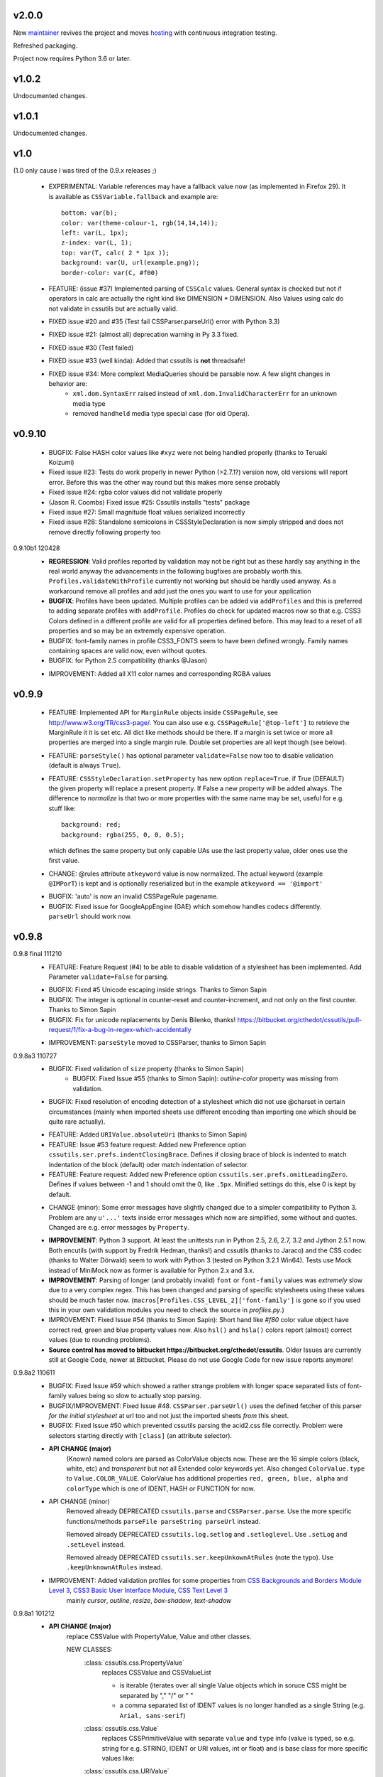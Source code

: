 v2.0.0
======

New `maintainer <https://pypi.org/user/jaraco>`_ revives the project
and moves `hosting <https://github.com/jaraco/cssutils>`_ with
continuous integration testing.

Refreshed packaging.

Project now requires Python 3.6 or later.

v1.0.2
======

Undocumented changes.

v1.0.1
======

Undocumented changes.

v1.0
====

(1.0 only cause I was tired of the 0.9.x releases ;)

	- EXPERIMENTAL: Variable references may have a fallback value now (as implemented in Firefox 29). It is available as ``CSSVariable.fallback`` and example are::

		bottom: var(b);
		color: var(theme-colour-1, rgb(14,14,14));
		left: var(L, 1px);
		z-index: var(L, 1);
		top: var(T, calc( 2 * 1px ));
		background: var(U, url(example.png));
		border-color: var(C, #f00)

	- FEATURE: (issue #37) Implemented parsing of ``CSSCalc`` values. General syntax is checked but not if operators in calc are actually the right kind like DIMENSION * DIMENSION. Also Values using calc do not validate in cssutils but are actually valid.

	- FIXED issue #20 and #35 (Test fail CSSParser.parseUrl() error with Python 3.3)

	- FIXED issue #21: (almost all) deprecation warning in Py 3.3 fixed.

	- FIXED issue #30 (Test failed)

	- FIXED issue #33 (well kinda): Added that cssutils is **not** threadsafe!

	- FIXED issue #34: More complext MediaQueries should be parsable now. A few slight changes in behavior are:
		 - ``xml.dom.SyntaxErr`` raised instead of ``xml.dom.InvalidCharacterErr`` for an unknown media type
		 - removed ``handheld`` media type special case (for old Opera).

v0.9.10
=======

    - BUGFIX: False HASH color values like ``#xyz`` were not being handled properly (thanks to Teruaki Koizumi)

    - Fixed issue #23: Tests do work properly in newer Python (>2.7.1?) version now, old versions will report error. Before this was the other way round but this makes more sense probably

    - Fixed issue #24: rgba color values did not validate properly

    - (Jason R. Coombs) Fixed issue #25: Cssutils installs "tests" package

    - Fixed issue #27: Small magnitude float values serialized incorrectly

    - Fixed issue #28: Standalone semicolons in CSSStyleDeclaration is now simply stripped and does not remove directly following property too

0.9.10b1 120428
    - **REGRESSION**: Valid profiles reported by validation may not be right but as these hardly say anything in the real world anyway the advancements in the following bugfixes are probably worth this. ``Profiles.validateWithProfile`` currently not working but should be hardly used anyway. As a workaround remove all profiles and add just the ones you want to use for your application

    - **BUGFIX**: Profiles have been updated. Multiple profiles can be added via ``addProfiles`` and this is preferred to adding separate profiles with ``addProfile``. Profiles do check for updated macros now so that e.g. CSS3 Colors defined in a different profile are valid for all properties defined before. This may lead to a reset of all properties and so may be an extremely expensive operation.

    - BUGFIX: font-family names in profile CSS3_FONTS seem to have been defined wrongly. Family names containing spaces are valid now, even without quotes.

    - BUGFIX: for Python 2.5 compatibility (thanks @Jason)

    + IMPROVEMENT: Added all X11 color names and corresponding RGBA values

v0.9.9
======

    - FEATURE: Implemented API for ``MarginRule`` objects inside ``CSSPageRule``, see http://www.w3.org/TR/css3-page/. You can also use e.g. ``CSSPageRule['@top-left']`` to retrieve the MarginRule it it is set etc. All dict like methods should be there. If a margin is set twice or more all properties are merged into a single margin rule. Double set properties are all kept though (see below).

    - FEATURE: ``parseStyle()`` has optional parameter ``validate=False`` now too to disable validation (default is always ``True``).

    - FEATURE: ``CSSStyleDeclaration.setProperty`` has new option ``replace=True``. if True (DEFAULT) the given property will replace a present property. If False a new property will be added always. The difference to `normalize` is that two or more properties with the same name may be set, useful for e.g. stuff like::

            background: red;
            background: rgba(255, 0, 0, 0.5);

      which defines the same property but only capable UAs use the last property value, older ones use the first value.

    + CHANGE: @rules attribute ``atkeyword`` value is now normalized. The actual keyword (example ``@IMPorT``) is kept and is optionally reserialized but in the example ``atkeyword == '@import'``

    - BUGFIX: 'auto' is now an invalid CSSPageRule pagename.
    - BUGFIX: Fixed issue for GoogleAppEngine (GAE) which somehow handles codecs differently. ``parseUrl`` should work now.



v0.9.8
======

0.9.8 final 111210
    - FEATURE: Feature Request (#4) to be able to disable validation of a stylesheet has been implemented. Add Parameter ``validate=False`` for parsing.

    + BUGFIX: Fixed #5 Unicode escaping inside strings. Thanks to Simon Sapin
    + BUGFIX: The integer is optional in counter-reset and counter-increment, and not only on the first counter. Thanks to Simon Sapin
    + BUGFIX: Fix for unicode replacements by Denis Bilenko, thanks!  https://bitbucket.org/cthedot/cssutils/pull-request/1/fix-a-bug-in-regex-which-accidentally

    - IMPROVEMENT: ``parseStyle`` moved to CSSParser, thanks to Simon Sapin


0.9.8a3 110727
    + BUGFIX: Fixed validation of ``size`` property (thanks to Simon Sapin)
	+ BUGFIX: Fixed Issue #55 (thanks to Simon Sapin): `outline-color` property was missing from validation.
    + BUGFIX: Fixed resolution of encoding detection of a stylesheet which did not use @charset in certain circumstances (mainly when imported sheets use different encoding than importing one which should be quite rare actually).

    - FEATURE: Added ``URIValue.absoluteUri`` (thanks to Simon Sapin)
    - FEATURE: Issue #53 feature request: Added new Preference option ``cssutils.ser.prefs.indentClosingBrace``. Defines if closing brace of block is indented to match indentation of the block (default) oder match indentation of selector.
    - FEATURE: Feature request: Added new Preference option ``cssutils.ser.prefs.omitLeadingZero``. Defines if values between -1 and 1 should omit the 0, like ``.5px``. Minified settings do this, else 0 is kept by default.

    + CHANGE (minor): Some error messages have slightly changed due to a simpler compatibility to Python 3. Problem are any ``u'...'`` texts inside error messages which now are simplified, some without and quotes. Changed are e.g. error messages by ``Property``.

    - **IMPROVEMENT**: Python 3 support. At least the unittests run in Python 2.5, 2.6, 2.7, 3.2 and Jython 2.5.1 now. Both encutils (with support by Fredrik Hedman, thanks!) and cssutils (thanks to Jaraco) and the CSS codec (thanks to Walter Dörwald) seem to work with Python 3 (tested on Python 3.2.1 Win64). Tests use Mock instead of MiniMock now as former is available for Python 2.x and 3.x.

    - **IMPROVEMENT**: Parsing of longer (and probably invalid) ``font`` or ``font-family`` values was *extremely* slow due to a very complex regex. This has been changed and parsing of specific stylesheets using these values should be much faster now. (``macros[Profiles.CSS_LEVEL_2]['font-family']`` is gone so if you used this in your own validation modules you need to check the source in `profiles.py`.)

    - IMPROVEMENT: Fixed Issue #54 (thanks to Simon Sapin): Short hand like `#f80` color value object have correct red, green and blue property values now. Also ``hsl()`` and ``hsla()`` colors report (almost) correct values (due to rounding problems).

    - **Source control has moved to bitbucket https://bitbucket.org/cthedot/cssutils**. Older Issues are currently still at Google Code, newer at Bitbucket. Please do not use Google Code for new issue reports anymore!


0.9.8a2 110611
    - BUGFIX: Fixed Issue #59 which showed a rather strange problem with longer space separated lists of font-family values being so slow to actually stop parsing.

    - BUGFIX/IMPROVEMENT: Fixed Issue #48. ``CSSParser.parseUrl()`` uses the defined fetcher of this parser *for the initial stylesheet* at url too and not just the imported sheets *from* this sheet.

    - BUGFIX: Fixed Issue #50 which prevented cssutils parsing the acid2.css file correctly. Problem were selectors starting directly with ``[class]`` (an attribute selector).

    + **API CHANGE (major)**
        (Known) named colors are parsed as ColorValue objects now. These are the 16 simple colors (black, white, etc) and `transparent` but not all Extended color keywords yet. Also changed ``ColorValue.type`` to ``Value.COLOR_VALUE``. ColorValue has additional properties ``red, green, blue, alpha`` and ``colorType`` which is one of IDENT, HASH or FUNCTION for now.

    + API CHANGE (minor)
        Removed already DEPRECATED ``cssutils.parse`` and ``CSSParser.parse``. Use the more specific functions/methods ``parseFile parseString parseUrl`` instead.

        Removed already DEPRECATED  ``cssutils.log.setlog`` and ``.setloglevel``. Use ``.setLog`` and ``.setLevel`` instead.

        Removed already DEPRECATED  ``cssutils.ser.keepUnkownAtRules`` (note the typo). Use ``.keepUnknownAtRules`` instead.

    - IMPROVEMENT: Added validation profiles for some properties from `CSS Backgrounds and Borders Module Level 3 <http://www.w3.org/TR/css3-background/>`__, `CSS3 Basic User Interface Module <http://www.w3.org/TR/css3-ui/#resize>`__, `CSS Text Level 3 <http://www.w3.org/TR/css3-text/>`__
        mainly  `cursor`, `outline`, `resize`, `box-shadow`, `text-shadow`


0.9.8a1 101212
    + **API CHANGE (major)**
        replace CSSValue with PropertyValue, Value and other classes.

        NEW CLASSES:
            :class:`cssutils.css.PropertyValue`
                replaces CSSValue and CSSValueList

                - is iterable (iterates over all single Value objects which in soruce CSS might be separated by "," "/" or " "
                - a comma separated list of IDENT values is no longer handled as a single String (e.g. ``Arial, sans-serif``)

            :class:`cssutils.css.Value`
                replaces CSSPrimitiveValue with separate ``value`` and ``type`` info (value is typed, so e.g. string for e.g. STRING, IDENT or URI values, int or float) and is base class for more specific values like:

            :class:`cssutils.css.URIValue`
                replaces CSSPrimitiveValue, additional attribute ``uri``

            :class:`cssutils.css.DimensionValue`
                replaces CSSPrimitiveValue, additional attribute ``dimension``

            :class:`cssutils.css.ColorValue`
                replaces CSSPrimitiveValue, additional attribute ``red``, ``green``, ``blue`` and ``alpha``

                **TODO: Not yet complete, only rgb, rgba, hsl, hsla and has values use this object and color and alpha information no done yet!**

            :class:`cssutils.css.CSSFunction`
                replaces CSSPrimitiveValue function, not complete yet

            also renamed ``ExpressionValue`` to :class:`cssutils.css.MSValue` with new API

    - IMPROVEMENT/CHANGE: Validation of color values is tighter now. Values like ``hsl(1, 2, 3)`` do not validate as it must be ``hsl(1, 2%, 3%)``. This mostly effects HSL/A and RGB/A notation.

    - **IMPROVEMENT**: New Value parsing and API accelerate parsing of style declarations which take about 20-30% less time now. Of course this depends on the complexity of your styles.

    + BUGFIX: fixes issue #41, #42, #45, #46
        PropertyValue.value returns value without any comments now, else use PropertyValue.cssText

    - FEATURE: ``cssutils.replaceUrls()`` accepts as first argument a `cssutils.css.CSSStyleSheet` but now also a
        :class:`cssutils.css.CSSStyleDeclaration` object, so may be used like the following which is useful when you work with HTML style attributes::

                >>> style = cssutils.parseStyle("background-image: url(1.png), url('2.png')")
                >>> cssutils.replaceUrls(style, lambda url: 'prefix/'+url)
                >>> print style.cssText
                background-image: url(prefix/1.png), url(prefix/2.png)

        (I omitted the validation error message as more than one background-image is not yet defined in the cssutils validator but does parse through without problems)

    + CHANGE: explicit `+` of any dimension, percentage of number value is kept now instead of being stripped as if put explicitly in the author SHOULD have meant something ;)


v0.9.7
======

    + **FUTURE CHANGE**: CSSValue and subclasses will most certain not be supported in the next cssutils 0.9.8 version. A simpler and hopefully more robust API is in development. So the next version will have incompatible changes so you might wanna use 0.9.8 from the start if you do anything fancy with CSSValue and related classes.

0.9.7b4 101101
    + *EXPERIMENTAL*: CSS function values using ``calc(...)`` should be partly parsable now (as experimental ExpressionValues currently)

    - BUGFIX: MS specific values are parsed a bit more reliable if parsing of these values is activated (they probable are syntactically invalid!). E.g. ``top: expression(eval(document.documentElement.scrollTop))`` and also a few values for the MS specific ``filter`` property are parsed and reserialized now.

    + IMPROVEMENT: ``CSSStyleSheet.variables`` now contains all available variable values (from all imported sheets as well as in sheet defined itself)



0.9.7b3 100620
    + API CHANGE: Changed parameters of script/utility function ``csscombine``.
            - parameter ``resolveVariables=True`` now (default was ``False`` before)
            - ``minify = True`` will not parse Comments at all. This is not really a change as comments were not kept in a minified stylesheet anyway but this may speed up stylesheet combination a bit

    + **PERFORMANCE/IMPROVEMENT**: Added parameter ``parseComments=True`` to CSSParser. If parsing with ``parser = cssutils.CSSParser(parseComments=False).parse...`` comments in a given stylesheet are simple omitted from the resulting stylesheet DOM.

    + **PERFORMANCE**: Compiled productions in cssutils tokenizer are cached now (to clear it use ``cssutils.tokenize2._TOKENIZER_CACHE.clear()``) which results in a slight performance improvement. Thanks to Amit Moscovich!


0.9.7b2 100606
    + IMPROVEMENT/BUGFIX: CSSFunction value parameters may contain HASH values like ``#fff`` now. These are used in experimental properties like ``-moz-linear-gradient(top,#fff,#fff 55%,#e4e4e4)``. Fixes issue #38.

    + API CHANGE: ``cssutils.ser.prefs.resolveVariables == True`` is the default from 0.9.7b2 as CSSVariables are not in any official specification yet and better reflects what you probably want after serializing a stylesheet...


0.9.7b1 100530
    + **API CHANGE**: Child objects like the ``cssRules`` of a ``CSSStyleSheet`` or ``CSSMediaRule`` are no longer kept after resetting the complete contents of an object (setting ``cssText``). This should not be expected anyway but if you relied on something like the following please beware::

            sheet = cssutils.parseString('a { color: red}')
            initial_rules = sheet.cssRules
            sheet.cssText = 'b { color: green}'
            # true until 0.9.6a6: assert sheet.cssRules == initial_rules, but now:
            assert sheet.cssRules != initial_rules

    + **IMPROVEMENT**: Massive speed improvement of handling of CSSVariables of a stylesheet which due to naive implementation was unbelievable slow when using a lot of vars... Should now scale a lot better, about factor 5-20 depending of amount of variables used.
    + IMPROVEMENT: Fair amount of refactoring resulting in a bit speed improvement generally too
    + CHANGE: If a CSS variable should be resolved (``cssutils.ser.prefs.resolveVariables == true``) but no value can be found a WARNING is logged now. Should be an ERROR actually but as currently lots of "fake" errors are reported would probably hurt more than help. A future release might improve this.
    + BUGFIX: Syntax of value of CSS Fonts Module Level 3 ``src`` property now validates if local font name is given with a quoted name, e.g.: ``src: local('Yanone Kaffeesatz')``


0.9.7a6 100523
    + **API CHANGE (major)**: When setting an objects ``cssText`` (or ``selectorText`` etc) property the underlying object is replaced with a new one now. E.g. if setting ``cssutils.css.CSSStyleRule.selectorText`` the underlying ``cssutils.css.CSSStyleRule.selectorList`` object is swapped to a new ``SelectorList`` object. This should be expected but cssutils until now kept the exact same object and changed its content *in-place*. Please be aware! (Also the strange ``_absorb`` method of some objects is gone which was used for this.)

    + **API CHANGE (minor)**: Renamed ``cssutils.ser.prefs.keepUnkownAtRules`` to ``cssutils.ser.prefs.keepUnknownAtRules`` due to misspelling, see Issue #37. A DeprecationWarning is issued on use.

    + API CHANGES (minor):
        - ``cssutils.css.CSSImportRule.media`` and ``cssutils.css.CSSMediaRule.media`` are now writable (setting with a string or ``cssutils.stylesheets.MediaList``)
        - msg level when setting ``cssutils.stylesheets.MediaList.appendMedium`` changed to INFO (was WARNING)
        - ``str(cssutils.css.CSSStyleRule)`` slightly changed

    - **IMPROVEMENT/BUGFIX**: Improved distribution: Egg release should no longer include the tests package, source release still should. Also added dependency package for tests (minimock) and removed documenation txt files from distribution (HTML still included of course). This also fixes Issue #36.

    - IMPROVEMENT: cssutils issues a warning if a page selector is not one of the defined in the spec (``:first``, ``:left``, ``:right``).

    - IMPROVEMENT: Refactored quite a lot and added a few tests for variables

0.9.7a5 100523
    - same changes as 0.9.7a6 but release was incomplete :(

0.9.7a4 100323
    - **API CHANGE**: ``CSSRule.NAMESPACE_RULE`` actual value has been changed from 8 to 10 (according to the change in the CSSOM spec). The actual integer values **SHOULD NOT** be used anyway! **Please do always use the ``CSSRule`` constants which are present in ALL CSSRule and subclass objects like CSSStyleRule, CSSImportRule etc.!**

    - **API CHANGE**: ``CSSStyleSheet.setSerializer`` and ``CSSStyleSheet.setSerializerPref`` have been DEPRECATED. Use ``cssutils.setSerializer(serializer)`` or set pref in ``cssutils.ser.prefs`` instead.

    - **IMPROVEMENT/CHANGE**: Did some minor changes to improve compliance to http://dev.w3.org/csswg/cssom
        + **MAJOR**: :class:`cssutils.css.CSSImportRule.styleSheet` always references a CSSStyleSheet now. ``parentStyleSheet`` of this sheet is ``None`` now
        + MINOR: added property ``alternate`` to :class:`cssutils.stylesheets.StyleSheet`, which for now is always ``False``
        + improved handling of encodings during imports (edge cases hopefully not found in the wild ;)

    + **FEATURE**: Started experimental implementation of `CSS Variables <http://disruptive-innovations.com/zoo/cssvariables/>`_

        **experimental and incomplete**

        Related details:

        - added ``cssutils.css.CSSStyleSheet.variables`` which is a :class:`cssutils.css.CSSVariablesDeclaration` containing all available variables in this CSSStyleSheet including the ones defined in imported sheets.
        - ``cssutils.ser.prefs.resolveVariables == False``: If set to ``True`` tries to resolve all variable references and removes any CSSVariablesRules.
        - ``cssutils.ser.prefs.normalizedVarNames==True``: Defines if variable names should be serialized normalized (they are used as being normalized anyway)

    + FEATURE: Added new options to ``cssutils.script.csscombine``:
        + ``cssText=None`` and ``href=None`` to start combination from a css string, which normally needs ``href`` to be able to resolve any imports.
        + ``resolveVariables=False`` which resolves any variables if given the value ``True``


    + DOCUMENTATION: Reordered and cleared docs up a bit

0.9.7a3 100314
    - **API CHANGE**: ``CSSRule.NAMESPACE_RULE`` actual value has been changed from 7 to 8 (according to the change in the spec). Also ``CSSRule.COMMENT`` has a value of ``1001`` (was ``-1``) and ``CSSRule.VARIABLES_RULE`` has a value of ``1008`` (was ``8``) now (being not in the official spec yet anyway but values are now in the open valuespace above 1000). The actual integer values **SHOULD NOT** be used anyway! **Please do always use the ``CSSRule`` constants which are present in ALL CSSRule and subclass objects like CSSStyleRule, CSSImportRule etc.!**

    + FEATURE: Added ``CSSRuleList.rulesOfType(type)`` which return and iterator the rules of the given type only. May be used on both ``CSSStyleSheet.cssRules`` or ``CSSMediaRule.cssRules``. ``type`` is one of the constants defined in ``css.CSSRule`` like e.g. ``css.CSSRule.STYLE_RULE``.

    + FEATURE (strange): IE specific values like ``DropShadow(color=#eee, offX=2, offY=1)`` (and ``Blur``, ``Shadow``) *should* be parsed and serialized now as an ``Expression`` value. I have not tested this deeply and there may be problems but for some common cases theses values should at least survive a parse/serialize with cssutils.

    - **BUGFIX/IMPROVEMENT**: Parser now handles FUNCTION values which themselves contain another FUNCTION as used by PrinceXML CSS like e.g. ``prince-link: target-counter(attr(href), page)``

0.9.7a2 091230
    - **API CHANGE**: Setting a style declarations' property to ``None`` or the empty string effectively removes this property from the declaration. See also Issue #32.

    + **BUGFIX/FEATURE**: Fixed Issue 33: URL references (like ``url()`` values) in combined sheets are now adjusted even if sheets are not in the same folder. Only relative paths are adjusted.

    - **BUGFIX**: Fixed parsing of FUNCTIONS in CSSUnknownRule like ``@bottom { counter(page) }`` which raised a false error of a mismatch of parenthesis

    + FEATURE: Added parameter ``ignoreImportRules=False`` to ``cssutils.replaceUrls`` which when set to ``True`` no longer reports URLs from @import rules but property values only (see Issue #33)

0.9.7a1
    - test release only

0.9.7a0
    - **API CHANGE**: Replaced init parameter and attribute ``css.Selector.parentList`` with ``css.Selector.parent``

    - API CHANGE (minor): Removed ``css.Property.parentStyle`` which was deprecated for some times now in favor of ``css.Property.parent``

    + **IMPROVEMENT**: Massive speed improvement due to changes in internal parsing.

      When tried in a real world situation (parsing the stylesheet for my own site inside a simple WSGI based CSS handler) the parser uses ~0.7-0.8s when using cssutils 0.9.6. With cssutils 0.9.7a0 it only needs ~0.21s so only about 1/3 to 1/4 the time...

    + FEATURE: Parameter `index` of ``CSSStyleSheet.deleteRule(index)`` and ``CSSMediaRule.deleteRule(index)`` may now also be a rule object to be removed from the contained cssRules list.

    - INTERNAL: Added ``tokenizer.push()``. Prodparser uses a global tokenizer now.


v0.9.6
======

0.9.6 091007
    + BUGFIX: Definition of macro for `positivenum` in cssutils profiles actually did allow nagative numbers, fixed (thanks to Jason R. Coombs)

    - distribution build with `distribute <http://pypi.python.org/pypi/distribute>`_ instead of setuptools

0.9.6b5 090830
    + BUGFIX: Issue #30 fixed. Setup from source did not work.

0.9.6b4 090829
    + BUGFIX: Issue #29 fixed. Double defined namespaces are replaced with a single (the last one) now.

    - IMPROVEMENT: ``cssutils.resolveImports`` now keeps media information when to be resolved @import rule uses these. It wraps the imported rules in an @media rule which uses the same media information from the @media rule in the original sheet.

      An xml.dom.HierarchyRequestErr may occur if an imported sheet itself contains @imports with media information or other rules which are not allowed in a @media rule like @namespace rules. In that case cssutils cannot resolve the @import rule and logs a WARNING but keeps the original @import.


0.9.6b3 090802
    + **FEATURE**: Added parsing support and new profile for details defined in module Fonts http://www.w3.org/TR/css3-fonts/
        + new properties: ``font-stretch``, ``font-size-adjust``
        + @font-face rules use a different profile for validation now which uses the defined properties only:
            - ``font-family font-style font-weight`` properties redefined
            - added ``src`` and ``unicode-range`` properties
        + Added ``CSSFontFaceRule.valid``. A @font-face rule is valid if all font descriptions properties are valid and properties ``font-family`` and ``src`` are set.

    + **FEATURE**: Added ``cssutils.parseStyle(cssText, encoding='utf-8')`` convienience function which assumes that the given `cssText` is the content of an HTML style attribute. It returns a :class:`~cssutils.css.CSSStyleDeclaration`.

    + **FEATURE** (experimental, request from issue #27): Added ``css.CSSStyleDeclaration.children()`` which is a generator yielding any known children of a declaration including *all* properties, comments or CSSUnknownRules.

    + FEATURE: ``CSSStyleDeclaration.insertRule`` also accepts a ``CSSRuleList`` now (same as ``CSSStyleSheet`` which does this for some time now).

    + FEATURE: Added ``CSSStyleDeclaration.keys()`` method which analoguous to standard dict returns property names which are set in the declaration.

    - **API CHANGE**: Replaced attribute ``css.Property.parentStyle`` with ``css.Property.parent`` (``parentStyle`` is DEPRECATED now).

    - API CHANGE: Added attribute ``parent`` to all CSSRules. It contains the Parent Node of this CSSRule (currently if a CSSStyleDeclaration only!) or None.

    - API CHANGE (minor): Removed parameter ``profiles`` from  ``cssutils.css.Property.validate()``. During validation each property checks which profiles to use which normally are all registered profiles in cssutils.profile. Exceptions are @font-face (TODO: and @page) rules which use their specific profile only. To add custom properties or values for the validation of these rules you need to add these to ``properties[Profiles.CSS3_FONT_FACE]`` in module ``cssutils.profiles`` and reregister that profile.

    + **BUGFIX**: Improved child and parent node referencing.
        - setting ``CSSStyleSheet.cssRules`` and ``CSSMediaRule.cssRules`` correctly update ``parentStyleSheet`` (and ``parentRule``) of contained rules now. Also settings ``cssRules`` should now work as expected.
        - setting ``css.CSSStyleRule.selectorList`` with a ``css.SelectorList`` object uses this new object directly
        - setting ``css.CSSStyleRule.style`` with a ``css.CSSStyleDeclaration`` object uses this new object directly
        - ``CSSStyleDeclaration.parentRule`` was not properly set for CSSStyleRule, CSSPageRule and CSSFontFaceRule.

    + **BUGFIX**: Parsing of CSSValues with unknown function names with a specific length of 4 or 7 chars were resulting in a SyntaxErr. Also parsing of comma separated list of CSS FUNCTION values works now.

    + BUGFIX: Fixed validation problems:
        - ``font-family: a   b`` (values with spaces in names without being quoted) are parsed now without emitting an ERROR. These are indeed valid but discouraged and you should use quotes (more than one space is compacted to a single space anyway so rather complicated without quotes)
        - negative lengths for the ``font-size`` property are now properly reported as ERRORs

    - IMPROVEMENT (minor): cssutils sets the HTTP header ``User-Agent`` now when fetching sheets over HTTP (with e.g. ``cssutils.parseUrl``).

    + CHANGES:
        - Refactored predefined ``Prod`` objects used for parsing of ``CSSValue``. Also added ``Predef.unicode_range`` and renamed ``CHAR`` to ``char``.
        - Removed css3productions which were only used for tests only anyway and which were not up to date at all

    - *FEATURE* (experimental): Added support to at least parse sheets with Microsoft only property values for ``filter`` which start with ``progid:DXImageTransform.Microsoft.[...](``. To enable these you need to set::

            >>> from cssutils import settings
            >>> settings.set('DXImageTransform.Microsoft', True)
            >>> cssutils.ser.prefs.useMinified()
            >>> text = 'a {filter: progid:DXImageTransform.Microsoft.BasicImage( rotation = 90 )}'
            >>> print cssutils.parseString(text).cssText
            a{filter:progid:DXImageTransform.Microsoft.BasicImage(rotation=90)}
            >>>

      This currently is a **major hack** but if you like to minimize sheets in the wild which use this kind of CSS cssutils at least can parse and reserialize them.
      Also you cannot reset this change until you restart your program.

      These custom CSS FUNCTION names are not normalized at all. Also stuff like ``expression(...)`` which was normalized until now is not anymore.

0.9.6b2
    NO RELEASE

0.9.6b1 090609
    + BUGFIX: Fixed ``CSSPageRule.selectorText = ''`` which does reset the selector now

    + BUGFIX (minor): Removed false references in a few modules' ``__all__`` list

    - IMPROVEMENT: Jython 2.5 (from RC4) runs all tests now but a few changes had to be done:
        - exception messages sometimes do have a different format in Jython and Python (but also between Python versions >= 2.5 and < 2.4 ...)
        - Jython's ``xml.dom.Exception`` misses attribute ``args`` it seems

0.9.6a4 090509
    - **API CHANGE**: Reverted handling of exceptions (issue #24) as this did not work with PyXML installed. You may again use ``str(e)`` on any raised xml.dom.Exception ``e``. Since 0.9.6a0 exceptions raised did raise a tuple of message, line and col information. Now the message alone is raised (again). Line and col information is still available as ``e.line, e.col``.

    + BUGFIX: Fixed issue #22 parsing or actually reserializing of values like ``content: "\\"``

    + BUGFIX: All examples at http://www.w3.org/TR/2009/CR-CSS2-20090423/syndata.html#illegalvalues should work now as expected:
        - Unknown ATKEYWORD tokens in selectors make these invalid now, see example : ``p @here {color: red}``
        - completion of incomplete @media rule like ``@media screen { p:before { content: 'Hello`` does work now when parsing with a non raising parser

    - **FEATURE**: Updated some parts to http://www.w3.org/TR/2009/CR-CSS2-20090423/changes.html#new (most changes decribed there were already done in cssutils)
        + updated tokenizer macro ``escape``
        + replaced media ``aural`` with ``speech``
        + property ``content`` has allowed value ``none`` now
        + property ``background-position`` allows mixed values like ``left 10%`` now

    - **FEATURE**: New preference option ``keepUnkownAtRules = False`` which defines if unknown atrules like e.g. ``@three-dee {...}`` are kept or not. Setting this pref to ``False`` in result removes unknown @rules from the serialized sheet which is the default for the minified settings.

    - **IMPROVEMENT**: Fixed issue #23. The examples/style.py example renderer was reusing ``Property`` objects for each HTML element so they effectively overwrote each other.

    + DOCUMENTATION: Using Sphinx 0.6.1 now


0.9.6a3 090426
    - **IMPROVEMENT**: Fixed ``CSSStyleDeclaration.length`` for Python 2.6.2 (due to a backport from Python 2.7 to 2.6.2 the reversed() iterator has no __length__ anymore which cssutils was using)

    + **BUGFIX**: New version of encutils (0.9) with these fixes:
        - invalid HTML (like ``< />``) does not stop the encoding detection anymore
        - fixed ``tryEncodings`` if chardet is not installed
        - mismatch is ``False`` now if mime-type is ``text/xml`` (or similar) and XML encoding pseudo attribute defines encoding as this is ignored completely!
        - default encoding for CSS is UTF-8 now if not other HTTP info is given. @charset encoding information is **not** used by encutils!
        - log output for mismatch uses ``!=`` instead of ``<>`` now
        - fixed testcases which were not all tested :(most embarrassing)

    + **BUGFIX**: Fixed issue #21 http://code.google.com/p/cssutils/issues/detail?id=21. Definition of valid values for property `background-position` was wrong. Still mixed values like ``background-position: 0 top`` are invalid although most browsers accept them. But the CSS 2.1 spec defines it the above way. CSS3 backgrounds is not implemented yet in cssutils.


0.9.6a2 090308
    + **API CHANGE**: :class:`cssutils.profiles.Profiles` (introduced in 0.9.6a1) has been refactored:

        - ``cssutils.profile`` (a ``cssutils.profiles.Profiles`` object) is now preset and available used for all validation
        - moved variable ``cssutils.profiles.defaultprofile`` to attribute ``Profiles.defaultProfiles`` (and so also available as ``cssutils.profile.defaultProfiles``)
        - renamed ``Profiles.CSS_BOX_LEVEL_3`` to ``Profiles.CSS3_BOX`` and ``Profiles.CSS_COLOR_LEVEL_3`` to ``Profiles.CSS3_COLOR``
        - renamed ``Profiles.basicmacros`` to ``Profiles._TOKEN_MACROS`` and ``Profiles.generalmacros`` to ``Profiles._MACROS``. As these two are always added to your property definitions there is no need to use these predefined macro dictionaries in your code.
        - renamed ``Profiles.knownnames`` to ``Profiles.knownNames``
        - ``Profiles.validateWithProfile`` returns ``valid, matching, profiles`` now
        - renamed named parameter in :meth:`cssutils.css.Property.validate(profiles=None)` from ``profile`` to ``profiles``
        - ``cssutils.profiles.properties`` (and new ``cssutils.profiles.macros``) use as keys the predefined constants in Profiles, like e.g. ``Profiles.CSS_LEVEL_2`` now. If you want to use some of the predefind macros you may e.g. use ``cssutils.profiles.macros[Profiles.CSS_LEVEL_2]['family-name']`` (in addition to the always available ``Profiles._TOKEN_MACROS`` and  ``Profiles._MACROS``).

    + **CHANGE**: Reporting levels of properties have changed. Please see :meth:`cssutils.css.Property.validate` for details. E.g. valid properties in the current profile are only reported on DEBUG and not INFO level anymore. The log output has been changed too, context information is provided now (line, column and name of the relevant property)

    - FEATURE: Added new properties as profile ``Profiles.CSS3_PAGED_MEDIA``: *fit*, *fit-position*, *image-orientation*, *page*, *size* and relevant properties already defined in ``Profiles.CSS_LEVEL_2``

    + **BUGFIX**: ``p.valid == False`` is now set for Properties not valid in the current profile even if they are valid in a different profile
    + **BUGFIX**: Macros used when adding a new profile to ``cssutils.profile`` were polluted with ALL macros ever defined. They now correctly use the (always used) predefined macros ``Profiles._TOKEN_MACROS`` and ``PROFILES._MACROS`` in addition to the given macros (``cssutils.profile.addProfile(self, profile, properties, macros=None)``) only. If you want to use any macros defined in other profiles you need to add these to your own macros as seen in ``macros[Profiles.CSS3_BOX]``.
    + BUGFIX: If ``cssutils.ser.prefs.validOnly == True`` serializer incorrectly put a single ``;`` for invalid properties out until now.

    - **IMPROVEMENT**: comments added by ``cssutils.resolveImports`` only use the @import rules' href and not the absolute href of the referenced sheets anymore (might have been a possible security hole when showing a full local path to a sheet in a combined but not minified sheet)

    - IMPROVEMENT: IE specific `alpha` values like ``filter: alpha(opacity=80)`` are parsed and kept now.


0.9.6a1 090207
    - **API CHANGE**: Known but invalid properties raise/log an ERROR instead of a WARNING now. Properties not expected in the current profile log an INFO. As the default profile is ``None`` even basic properties like ``color`` are logged now. You may want to change the default profile by setting e.g. ``cssutils.profiles.defaultprofile = cssutils.profiles.Profiles.CSS_LEVEL_2`` (~ CSS 2.1) to prevent CSS 2.1 properties to be reported. Also other validation related output has been slightly changed.

        **The way to change a defaultprofile may change again.**

    - **API CHANGE**: ``cssutils.script.csscombine`` has **ONLY** keyword parameters now. Use ``csscombine(path=path[,...])`` for the old behaviour. New parameter ``url`` combines the sheet at URL now.

    + **FEATURE**: Added **experimental** profiles handling. You may add new profiles with new properties and their validation and set a defaultprofile used for validation. The current default profile is ``None`` so all predefined profiles are used. Currently 3 profiles are defined:

      :attr:`~cssutils.profiles.Profiles.Profiles.CSS_LEVEL_2`
            Properties defined by CSS2.1
      :attr:`~cssutils.profiles.Profiles.Profiles.CSS_COLOR_LEVEL_3`
            CSS 3 color properties
      :attr:`~cssutils.profiles.Profiles.Profiles.CSS_BOX_LEVEL_3`
            Currently overflow related properties only

      See the docs and source of the cssutils.profiles module for details.

    + **FEATURE**:  ``cssutils.util._readUrl()`` allows fetchers to pre-decode CSS content and return `unicode` instances, with or without a specified source encoding (integrated from patch of Issue #19).

    + **FEATURE**: URL fetch method checks if cssutils is run in GoogleAppEngine (GAE) (if ``import google.appengine`` is successful) and uses the GAE fetch methods instead of urllib2 in that case. So in result cssutils should run on GAE just as elsewhere.
    + **FEATURE**: Function ``cssutils.resolveImports(sheet)`` returns a new stylesheet with all rules in given sheet but with all @import rules being pulled into the top sheet.
    + FEATURE: CSSCombine script and helper function resolve nested imports now.
    + FEATURE: Script ``csscombine`` has new option ``-u URL, --url=URL     URL to parse (path is ignored if URL given)`` now

    + BUGFIX: Other priority values than ``!important`` are parsed now. Nevertheless they log an ERROR or raise a SyntaxErr.
        **TODO**: Preference setting. Profile?

    - IMPROVEMENT: Added all known properties (by cssutils ;) to CSS2Properties.

    + DOCUMENTATION: Changed documentation generation from Epydoc and home grown HTML generation to Sphinx. Not all is perfectly markup'd yet but not too bad either...



0.9.6a0 081214
    + **FEATURE**: ``xml.dom.DOMException``\ s raised do now contain infos about the position where the exception occured. An exception might for example have been raised as::

        raise xml.dom.SyntaxErr('the message', 10, 5)

      (where 10 is the line and 5 the column of the offending text).

      Therefor you may **not** simply use ``str(e)`` to get the exception message but you have to use ``msg, line, col = e.args[0], e.args[1], e.args[2]``. Additionally exceptions raised have attributes ``e.line`` and ``e.col``.

    + **FEATURE**: @page rule accepts named page selector now, e.g. ``@page intro`` or ``page main:left``.

    + **FEATURE**: Script ``cssparse`` has new option ``-u URL`` which parses the given URL.

    + **FEATURE**: Started implementation of CSS profiles...
        - moved ``cssutils.css.cssproperties.cssvalues`` to ``cssutils.profiles.css2``
        - added CSS Color Module Level 3 with properties ``color`` and ``opacity``. Not implemented are SVG color names.
        - unknown properties raise a WARNING instead of INFO now
        - refactored CSSValue and subclasses therefore there may be some minor changes in serializing or value reporting
            + ``getStringValue()`` returns a string without quotes or for URIs a value without surrounding ``url(...)`` now

    + FEATURE **experimental**: Added class ``CSSColor`` which is used for RGB, RGBA, HSL, HSLA and HEX color values of ``CSSValue`` respective ``CSSPrimitiveValue``.

    + FEATURE (strange): IE only CSS expressions *should* be parsed and serialized now an an ``Expression`` value. I have not tested this deeply and there may be problems but for some common cases this should work, e.g. for hacking maxwidth for IE you may define the following::

        width: expression(document.body.clientWidth > 1000 ? "1000px": "100%")

      Usage of CSS expressions is strongly discouraged as they do not validate AND may slow down the rendering and browser quite a lot!

    + BUGFIX/IMPROVEMENT: rewrite of CSSValue and related classes
        - BUGFIX: Parsing of a CSSValue like ``red /**/`` (value, Space, comment) fixed.
        - BUGFIX: Parsing values with ``+`` operator fixed.
        - BUGFIX: ``CSSValueList.__str__`` added (missing last underscore rendered it useless)
        - IMPROVEMENT: Serializing e.g. ``rgb(0,0,0)`` now defaults to ``rgb(0, 0, 0)``
        - IMPROVEMENT: HEX values are minified if possible, e.g. ``#112233`` results in ``#123``
        - IMPROVEMENT: Improved handling of zero lengths like ``-0, 0.0, .0mm`` etc all should come out simply as ``0`` now
        - IMPROVEMENT: number values are normalized now, e.g. ``010.0px`` results in ``10px`` etc
        - IMPROVEMENT: DIMENSIONs are normalized now, e.g. ``1pX`` results in ``1px``
        - IMPROVEMENT: for CSSValueList values like e.g. ``margin: 0 1px`` there are no more false WARNINGs emitted
        - IMPROVEMENT: Comments should be parsed much better now
        - IMPROVEMENT: ``CSSValue.getFloattype(unitType=None)``, parameter is now optional in which case the current dimension is used.
        - fixed lots of other minor bugs related to CSSValue

    - **BUGFIX**: Fixed tokenizing/parsing of rather strange STRING and URI values like:
        - Valid::

            "somestring followed by escaped NL\
             and continuing here."

          and now results in::

            "somestring followed by escaped NL and continuing here."

        - ``url())`` => not allowed and must be written as ``url(")")``

    - **BUGFIX**: Setting ``CSSPageRule.selectorText`` does actually work now.

    - BUGFIX: Other priority values than ``!important`` are parsed now. Nevertheless they log an ERROR or raise a SyntaxErr.

    - BUGFIX: Fixed Issue #14, added ``CSSStyleDeclaration().borderLeftWidth``. But prefer to use ``CSSStyleDeclaration()['border-left.width']``.

    + **API CLEANUP**:
        - moved validating of a property from ``CSSValue`` to ``Property``
        - removed ``CSSValue.valid`` as it does not make sense anymore
        - removed private init parameter ``CSSValue_propertyName``
        - private attribute ``CSSValue._value`` contains ``(value, type)`` now. Do not use as it may change again
        - removed ``Property.normalname`` (DEPRECATED from 0.9.5 ), use ``Property.name`` instead
        - removed long deprecated ``CSSStyleSheet.replaceUrls``, use ``cssutils.replaceUrls()`` instead
        - ``cssutils.utils.Base`` and ``cssutils.utils.Base2`` have been changed and will be removed in favor of new ``cssutils.utils._NewBase``. These are all internal helper classes and should not be used in client code anyway but ye be warned...

    + IMPROVEMENT:
        - minor changes due to deprecation in Py3k. cssutils is NOT Py3k compliant yet though and it will probably take a while until it will be...



v0.9.5
======

0.9.5.1 080811
    + **BUGFIX**: Fixed parsing of ``}a,b`` which resulted in TypeError until now.

    + **BUGFIX**: A rule with a selector using an undefined and therefor invalid namespace prefix is ignored now.

    + **BUGFIX**: Removed typo in MediaList which resulted in Exception when parsing medialist containing ``all`` and another media.

    + **BUGFIX**: Reading imported styles may have failed under certain conditions with an AttributeError.

    + FEATURE: Added ``cssutils.VERSION`` which is the current release version, in this case e.g. ``"0.9.5.1"``

    + IMPROVEMENT: Optimized imports and partly removed circular ones which are a bit tricky...

0.9.5 080730
    + **API CHANGE**: If a new medium is trying to be appended to a ``MediaList`` already set to ``all`` an ``xml.dom.InvalidModificationErr`` is raised. The exception to this handling is adding ``handheld`` which is a special case for Opera and kept for now. This special handling may be removed in the future. A ``WARNING`` is logged in any case.

    - **BUGFIX**: Fixed reference error in @import rule preventing change of the used ``MediaList``.
    - **BUGFIX**: Deeply nested ``CSSImportRule``\ s with different encodings  should keep the encoding as defined (via HTTP, parendSheet, @charset etc) now.  Therefor ``cssutils.util._readUrl`` does return ``(encoding, enctype, decodedCssText)`` now where ``enctype`` is a number from 0 to 5 indicating which encoding type was used: 0 for encoding override, 1 for HTTP encoding, 2 for BOM or @charset rule, (3 is unused currently), 4 for encoding of the parent sheet and 5 if encoding defaults to UTF-8 as no other information is available. (This may later be done as constants but this function should not be used from programs generally).
    - **BUGFIX**: Replaced usage of ``WindowsError`` with ``OSError``. I (naively ;) thought ``WindowsError`` at least be present in environments other than Windows but it just results in a ``NameError``... The part of the API which triggered this Exception is an @import rule with an invalid or local (file) URI so should have happened quite rarely anyway.

    + IMPROVEMENT: Standalone scripts ``csscombine`` and ``csscapture`` are available for programmatic use in ``cssutils.script.csscombine`` and ``cssutils.script.CSSCapture`` res.
    + IMPROVEMENT: ``cssutils.script.csscombine`` and ``csscombine`` script do use the cssutils log now instead of just writing messages to ``sys.stderr``
    + IMPROVEMENT: Optimized and refactored tokenizer (CHARSET_SYM).

0.9.5rc2 080714
    - **API CHANGE/BUGFIX (major)**:

        Upto 0.9.5rc1 any sheet resulting from parsing via any ``parse*`` function or ``CSSParser(raiseExceptions=False)`` (which also was and is the default) resulted in the library simply logging any later exceptions and not raising them. Until now the global setting of ``cssutils.log.raiseExceptions=True`` (the default) was overwritten with the value of the CSSParser ``raiseExceptions`` setting which normally is ``False`` any time a ``cssutils.parse*`` function or ``CSSParser.parse*`` method was used. 0.9.5rc2 fixes this.

        until 0.9.5rc1::

            >>> # parsing does not raise errors
            >>> s = cssutils.parseString('$') # empty but CSSStyleSheet object

            >>> # using DOM methods does **not raise either** but should:
            >>> s.cssText = '$' # just logs:
            ERROR   CSSStyleRule: No start { of style declaration found: u'$' [1:2: ]

        from 0.9.5rc2::

            >>> # parsing STILL does not raise errors
            >>> s = cssutils.parseString('$') # empty but CSSStyleSheet object

            >>> # using DOM methods **does raise now though**
            >>> s.cssText = '$' # raises:
            xml.dom.SyntaxErr: CSSStyleRule: No start { of style declaration found: u'$' [1:1: $]

        To use the old but false behaviour add the following line at the start to your program::

            >>> cssutils.log.raiseExceptions = False # normally True

        **This should only be done in specific cases** as normal raising of exceptions in methods or functions with the CSS DOM is the expected behaviour. **This setting may also be removed in the future so use with care.**

    - **BUGFIX**: Parsing of @rules like ``@mediaall ...`` does not result in ``@media all ...`` anymore (so not a ``CSSMediaRule``) but parses as  ``@mediaall`` so a ``CSSUnknownRule``. The specification is not too clear here but it seems this is the way to go. To help finding typos like this probably is, for any found CSSUnknownRule (an unknown @rule) a WARNING is emitted now (but never an exception raised). These typos will most likely happen like e.g. ``@mediaall``, ``@importurl()``, ``@namespaceprefix"uri"`` or ``@pagename:left``.

    - **BUGFIX**: Parsing of unicode escapes like ``\\abc`` followed by CR/LF this is now correctly combined as only a single whitespace character.

    - **BUGFIX**: Adding a malformed ``stylesheets.MediaQuery`` to a ``stylesheets.MediaList`` does fail now, e.g.::

            >>> # invalid malformed medialist (missing comma):
            >>> sheet = cssutils.parseString('@media tv INVALID {a {top: 0;}}')
            ERROR   MediaQuery: Unexpected syntax. [1:11: INVALID]
            ERROR   MediaList: Invalid MediaQuery:  tv INVALID
            >>> # the actual rule exists but has default empty content, this may be
            changed later as it can be seen as a bug itself
            >>> sheet.cssRules[0]
            cssutils.css.CSSMediaRule(mediaText=u'all')
            >>> sheet.cssText
            ''

            >>> # BUT: Unknown media type but as it is valid does parse:
            >>> sheet = cssutils.parseString('@media tv, UNKNOWN {a {top: 0;}}')
            WARNING MediaQuery: Unknown media type "UNKNOWN".
            >>> sheet.cssRules[0]
            cssutils.css.CSSMediaRule(mediaText=u'tv, UNKNOWN')
            >>> sheet.cssText
            '@media tv, UNKNOWN {\n    a {\n        top: 0\n        }\n    }'

    - **BUGFIX**: References to ``MediaList`` in ``CSSImportRule`` and ``CSSMediaRule`` are kept now properly.

    - BUGFIX: Deleting a ``MediaQuery`` item from a ``MediaList`` does use the libs logging/raising settings instead of always raising

    - **IMPROVEMENT**: Parsing performance has been improved (by about 25%, tested with a basic CSS of about 50 lines, so may not be representative but this release definitely is faster ;). The following changes have been done which should not impact any actual stylesheet:

        + A ``BOM`` token is recognized at the start of a stylesheet only (may be swallowed by the CSS codec anyway).
        + A ``BOM`` token is not counted in the line/col reporting anymore so the following token has a line and col of 1 now
        + Tests for tokenizing with css2productions has been removed but this is never used in the library anyway


0.9.5rc1 080709
    - **API CHANGE/FEATURE**: ``The cssutils.log`` may be partly used like a standard logging log. The following methods are available: ('setLevel', 'getEffectiveLevel', 'addHandler', 'removeHandler') as well as all "messaging" calls like 'error', 'warning' etc.

      Therefor ``cssutils.log.setloglevel`` has been *DEPRECATED* and should be used via ``cssutils.log.setLevel``. The old method is still available though.

      ``cssutils.log.setlog`` has been renamed to ``cssutils.log.setLog`` but is still available but *DEPRECATED* too.

    - **FEATURE**: All three decoders in the codec now have an additional ``force`` argument. If ``force`` is false, the encoding from the input will only by used if is is detected explicitely via BOM or @charset rule.

    - **FEATURE**: ``cssparse`` script has new option ``-m --minify`` which results in the parsed CSS to be serialized minified

    - **FEATURE**: ``CSSCapture`` and ``csscombine`` are now available not only as standalone scripts but also via ``cssutils.script.CSSCapture`` and ``cssutils.script.csscombine`` repectively so you can use them programmatically now.

    - **BUGFIX**: A space after @rule keyword is added when serializing minified something like ``@media all{}``. Until now it was ``@mediaall{}`` which is recognized by Safari only but probably is not valid at all. Other @rules behave similar now too.

    - **BUGFIX**: Properties of rules set via ``css.CSSStyleSheet.add`` or ``.insert`` were not set properly, e.g. ``parentStyleSheet`` or the stylesheet handling of new @import rules was buggy.

    - BUGFIX: Encountering OSError during resolving @import does not throw an error anymore but the resulting CSSImportRule.styleSheet will have a value of ``None``. OSError will probably only happen when using ``parseFile``.

    - **IMPROVEMENT/BUGFIX**: A style sheet with ``href == None`` (e.g. parsed with ``parseString()`` or build completely from scratch) uses ``os.getcwd()`` as its base href now to be able to resolve CSSImportRules.

    - **IMPROVEMENT/BUGFIX**: Rewrote ``csscombine`` script which should be much more stable now and handles namespaces correctly. Nested imports are still not resolved yet but this may come in the next release.

    - IMPROVEMENT/BUGFIX: Added catching of WindowsError to default fetcher (e.g. is a file URL references a file not present).

    - **CHANGE/BUGFIX**: Redone ``csscapture`` script. A few minor method changes (parameter ``ua`` of ``capture`` has been replaced by init parameter) and lots of internal improvement has been done.

    - CHANGE: ``CSSStyleSheet.add(rule)`` simply appends rules with no specific order in the sheet to the end of it. So e.g. COMMENTs, STYLE_RULEs, etc are appended while rules with a specific place are ordered-in as before (e.g. IMPORT_RULE or NAMESPACE_RULE). Until now rules of a specific type like COMMENTs were ordered together which does not really make sense. The ``csscombine`` script needs this functionality and the resulting combined sheets should be more readable and understandable now.

    - CHANGE: Default URL fetcher emits an ERROR instead of a warning if finding a different mine-type than ``text/css``.

0.9.5b3 080605
    - **API CHANGE**: ``parse()`` is *DEPRECATED*, use ``parseFile()`` instead. I know this should not happen in a release already in beta but better now than later and currently both ways are still possible.

    - **FEATURE**: CSSStyleDeclatation objects may be used like dictionaries now. The value during setting a property may be a single value string or a tuple of ``(value, priority)``::

            >>> style = css.CSSStyleDeclaration()
            >>> style['color'] = 'red'
            >>> style.getProperties()
            [cssutils.css.Property(name='color', value=u'red', priority=u'')]
            >>> del style['color']
            >>> style['unknown'] = ('value', 'important')
            INFO    Property: No CSS2 Property: 'unknown'.
            >>> style.getProperties()
            [cssutils.css.Property(name='unknown', value=u'value', priority=u'impor
            tant')]
            >>> del style['never-set'] # does not raise KeyError but returns u'' like removeProperty()
            >>>

    - **FEATURE**: While reading an imported styleSheet all relevant encoding parameters (HTTP headers, BOM/@charset, etc) are used now as defined in http://www.w3.org/TR/CSS21/syndata.html#charset

        Additionally a given parameter ``encoding`` for ``parseString``, ``parseFile`` and ``parseUrl`` functions/methods **overrides** any detected encoding of read sheet like HTTP information or @charset rules. Useful if e.g. HTTP information is not set properly. The given ``encoding`` is used for **all** imported sheets of the parsed one too! This is a cssutils only addition to the rules defined at http://www.w3.org/TR/CSS21/syndata.html#charset.

    - **FEATURE**: A custom URL fetcher may be used during parsing via ``CSSParser.setFetcher(fetcher)`` (or as an init parameter). The so customized parser is reusable (as all parsers are). The fetcher is called when an ``@import`` rule is found and the referenced stylesheet is about to be retrieved.

      The function gets a single parameter

      ``url``
          the URL to read

      and MUST return ``(encoding, content)`` where ``encoding`` normally is the HTTP charset given via a Content-Type header (which may simply omit the charset though) and ``content`` being the (byte) string content. The Mimetype of the fetched ``url`` should be ``text/css`` but this has to be checked by the fetcher itself (the default fetcher emits an ERROR (from 0.9.5 before a WARNING)  if encountering a different mimetype).
      The content is then decoded by cssutils using all encoding related data available.

        Example::

            def fetcher(url):
                return 'ascii', '/*test*/'

            parser = cssutils.CSSParser(fetcher=fetcher)
            parser.parse...

      To omit parsing of imported sheets just define a fetcher like ``lambda url: None`` (A single None is sufficient but returning ``(None, None)`` is more explicit).

      You might also want to define an encoding for each imported sheet with a fetcher which returns a (normally HTTP content-type header) encoding depending on each URL.

    - **FEATURE**: Added option ``-s --string`` to cssparse script which expects a CSS string to be parsed.

    - **FEATURE/BUGFIX**: Parsing of CSSStyleDeclarations is improved. Invalid ``/color: red;color: green`` is now correctly parsed as ``color: green`` now. At the same time the until now parsed but invalid ``$color: red`` (an IE hack) is not parse anymore but correctly dismissed!

      Unknown rules in CSSStyleDeclaration are parsed now. So e.g ``@x; color: red;`` which is syntactically valid is kept completely.

    - **BUGFIX**: ``parseUrl`` does return ``None`` if an error occurs during reading the given URL. Until now an empty stylesheet was returned.

    - **BUGFIX**: Fixed parsing of values like ``background: url(x.gif)0 0;`` (missing space but still valid).

    - BUGFIX: Serializing CSSUnknownRules is slightly improved, blocks are correctly indentet now.

    - **LICENSE**: cssutils is licensed under the **LGPL v3** now (before LGPL v2.1). This should not be a problem I guess but please be aware. So the former mix of LGPL 2.1 and 3 is resolved to a single LGPL 3 license for both cssutils and the included encutils.

    - INTERNAL: Moved tests out of cssutils main package into a tests package parallel to cssutils.

0.9.5b2 080323
    - **API CHANGE**: ``cssutils.parseURL`` has been renamed to ``parseUrl`` for consistency with ``getUrls`` or ``replaceUrls``. Parameter ``href`` (before called ``url``) is the first and mandatory parameter now.

    + **BUGFIX**: Fix the streamreader in the codec: Honor the encoding if one is passed to the constructor instead of trying to detect it from the stream.

    + **BUGFIX**: Reading referenced styleSheet in CSSImportRule did not succeed as no encoding information is passed along. Encoding of referenced sheets is always retrieved via HTTP or from imported sheet itself. Fixed lots of unchecked cases and simplified exception handling when reading a referenced sheet.

    + BUGFIX: Setting ``atkeyword`` of @rules checks if it is a valid keyword for the specific rule. E.g. an @import rule accepts ``@im\port`` but not ``@namespace``.
    + BUGFIX: Fixed setting ``name`` of CSSImportRule. Setting ``name`` other than with a string results in xml.dom.SyntaxErr raised now
    + BUGFIX: ``CSSStyleSheet.type`` with a fixed value of "text/css" and other readonly properties are really readonly now

    - IMPROVEMENT: Added media information to ``__str__`` and ``__repr__`` or CSSStyleSheet.
    - IMPROVEMENT: Added more information to ``__repr__`` of CSSImportRule.
    - IMPROVEMENT: Added ``__repr__`` for ``cssutils.util._SimpleNamespaces`` which is used in a selector repr.

0.9.5b1 080319
    - **API CHANGE**: ``cssutils.css.CSSSStyleSheet.replaceUrls(replacer)`` has been **DEPRECATED** but is available as an utility function so simply use ``cssutils.replaceUrls(sheet, replacer)`` instead. For the why see ``getUrls(sheet)`` below.

    - **API CHANGE/FEATURE**: ``parseString`` has a new parameter ``encoding`` now which is used if a ``str`` is given for cssText. Otherwise it is ignored. (patch by doerwalter)

    - API CHANGE/FEATURE: ``.parse() .parseString()`` and constructor of ``CSSStyleSheet`` have a new parameter ``title`` needed for the cascade (yet to be implemented ;).

       Also the representation of ``CSSStyleSheet`` has been improved.

    + **FEATURE**: Referenced stylesheet in an @import rule is read and parsed now if possible. Therefor the ``href`` given during parsing (parameter ``href`` to the ``parse*`` functions is used. It is also properly set on imported rules. The ``name`` property of the @import rule is set as the imported sheets ``title`` property.

    + **FEATURE**: Added ``cssutils.getUrls(sheet)`` utility method to get all ``url(urlstring)`` values in ``CSSImportRules`` and ``CSSStyleDeclaration`` objects (properties). As this function and the above mentioned ``replaceUrls(sheet, replacer)`` are useful not only for a single sheet but (later) also for a stylesheet list they are not methods of CSSStyleSheet anymore (also because they are not part of the official DOM spec). (patch by doerwalter)

    + FEATURE: Added ``cssutils.parseURL(url, encoding=None, ...)``

    + BUGFIX: Fixes Issue #10, using full ``$LastChangedDate$`` in source files breaks code for some locales. Now only in a few files this svn:keywords replacement is used and only to a fixed length without the problematic part. In all other files ``$Id$`` is used which also includes simple but sufficient date information.

    + **BUGFIX/IMPROVEMENT**: Handling of trailing content, WS and comments in rules should be more consistent and properly handled now, added tests. Exception is ``CSSCharsetRule`` where no comments are allowed at all.

    - TESTS: **Tests need ``minimock`` now!** Install with ``easy_install minimock``

    + DOCUMENTATION: Improved docs a bit.

    - **LICENSE**: The included `encutils <http://cthedot.de/encutils/>`__ has been updated to version 0.8.2 with a compatible LGPL license. `restserver.py <http://cthedot.de/restserver/>`__ has been updated to version 2.1 which is in the public domain now (no Creative Commons license anymore). So only a single license (the LGPL) is used throughout cssutils now. If you have other licensing needs please let me know.


0.9.5a4 080222
    - **API CHANGE**: ``.wellformed`` replaces ``.valid`` for most classes. This is more an internal value so should be used carefully anyway. Some classes still have both, notably ``Property`` and ``CSSValue``. Also removed ``Preferences.removeInvalid`` which was deprecated for some time now and made not really sense anyway.

    - API CHANGE: Removed ``cssutils.ser.prefs.wellformedOnly`` which made no sense at all. It probably was not used in client code anyway. cssutils serializes wellformed (not necessarily valid) stylesheets only (hopefully ;).

    - API CHANGE: Removed constructor parameter ``css.CSSImportRule(hreftype=...)`` which made no sense really. The type of href is still retained if ``css.CSSImportRule.cssText`` is set (e.g. for ``@import "a-str";`` it is "string" and for ``@import url(an-uri);`` it is "uri". How it is serialized is defined in the serializer anyway (``cssutils.ser.prefs.importHrefFormat`` "string", "uri" or None which then uses the one in each @import rule or defaults to "uri") so it made no sense to have it hear too. It still may be used but generally should not.

    + **FEATURE**: Defining a namespace with a prefix but an empty namespaceURI is not allowed in XML 1.0 (but in XML 1.1). It is allowed in CSS and therefor also in cssutils.

      **ATTENTION**: CSS differs from XML 1.0 here!

    + **FEATURE**: Added property ``css.CSSImportRule.name`` and ``css.CSSMediaRule.name`` as decribed in http://www.w3.org/TR/css3-cascade/#cascading. It is parsed, serialized and available in this new property now. Property ``name`` is a constructor parameter now too.

    + **FEATURE**: ``css.UnknownRule`` is now parsed properly and checked for INVALID tokens or if {}, [] or () are not nested or paired properly. CSSUnknownRule is removed from CSSOM but in cssutils it is and will be used for @rules of programs using extensions, e.g. PrinceXML CSS. It is not very usable yet as no actual properties except ``atkeyword``, ``cssText`` and ``seq`` are present but at least it is syntactically checked properly and I hope serialized similar to other rules. This has been completely rewritten so may contain a few bugs so check your serialized sheets if you use non-standard @rules.

    - **BUGFIX**: Improved escaping. Fixed cases where e.g. an URI is given as ``url("\"")``. Also escapes of delimiters in STRINGs is improved. This is used by ``CSSImportRule`` or ``CSSNamespaceRule`` among others. All STRING values are serialized with ``"..."`` (double quotes) now. This should not be a problem but please note that e.g. a ``CSSValue`` may be slightly different now (but be as valid as before).

    - **BUGFIX**: Fixed serialization of namespaces in Selector objects. Actually all possible namespaced selectors should be preserved now:

        ``*``
            any element or if a default namespace is given any element in that namespace
        ``a``
            all "a" elements or if a default namespace is given "a" elements in that namespace
        ``|*``
            any element in the no namespace (the *empty namespace*)
        ``|a``
            "a" elements in the no namespace (the *empty namespace*)
        ``*|*``
            any element in any namespace including the no namespace
        ``*|a``
            "a" elements in any namespace including the no namespace
        ``p|*``
            any element in the namespace defined for prefix p
        ``p|a``
            "a" elements in the namespace defined for prefix p

    - **BUGFIX**: Default namespace is no longer used by attribute selectors.

    + CHANGE: ``CSSNamespaceRule`` implements http://dev.w3.org/csswg/css3-namespace/ now. Giving the namespaceURI as an URI token (``url("uri")``) is no longer deprecated so no warning is emitted any longer.

    - IMPROVEMENT: Started refactoring rules to have ``wellformed`` property and serializing included comments better.

    - IMPROVEMENT: Added simple testtool for functional tests in /examples plus lots of smaller bugfixes, improvements and refactorings

0.9.5a3 080203
    - **API CHANGE: Refactored and fixed namespace handling**
        Aim was to prevent building invalid style sheets. therefor namespaces must be checked e.g. when adding a new ``Selector`` etc. This probably is not fixed for all cases but much better now than before.

        - added ``CSSStyleSheet.namespaces`` which is a mapping of ``prefix: namespaceURI`` and mirrors all namespaces as defined in @namespace rules. New Namespaces may also be set here as well as prefixes changed.
        - if more than one ``CSSNamespaceRule`` with the same ``namespaceURI`` is set only the last one will be kept. The ``prefix`` of that rule is used.
        - ``CSSNamespaceRule.namespaceURI`` is readonly now, it can only be set in the constructor (needed to prevent an invalid sheet when changing this uri)
        - Namespaces used in a Selector or SelectorList or even a CSSStyleRule while these are not attached to a CSSStyleSheet (which would contain the necessary CSSNamespaceRules) are kept internally. All these classes accept for parameter ``selectorText`` (or ``cssText`` for CSSStyleRule) a tuple of ``(string-to-parse, dict-of-namespaces)`` now while not attached to a style sheet. If attached ``dict-of-namespaces`` is ignored as the namespaces of the relevant style sheet are used. If you need to set e.g. a new selector within a yet undefined namespace, set the namespace in the style sheet first simply by setting e.g. ``sheet[prefix] = namespaceURI``
        - removed ``CSSStyleSheet.prefixes``
        - removed ``Selector.prefixes``

    - **API CHANGE**: ``parentRule`` and ``parentStyleSheet`` of all CSS rules are now readonly to prevent building illegal style sheets.

    - **API CHANGE**: Changed order of constructor parameters for ``CSSStyleDeclaration``. Named parameters SHOULD be used anyway but be careful if you used ordered ones here!

    * **FEATURE**: ``CSSStyleSheet`` and ``CSSMediaRule`` are iterable now. Both iterate on their ``cssRules``. (Internally generators are used.)

    * **FEATURE**: added convinience method ``CSSStyleSheet.add(rule)``  which behaves exactly like ``.insertRule(rule, inOrder=True)``. So rules are added to the approprite position in a style sheet. E.g a namespace rule if put after any @import but before other rules like style or font-face rules.

    * **FEATURE**: added parameter ``inOrder=False`` to method ``CSSStyleSheet.insertRule`` which inserts a given rule to its proper hierarchy. Parameter ``index`` is ignored in this case but the resulting index is properly returned.

    * FEATURE: added convinience method ``CSSMediaRule.add(rule)`` which behaves exactly like ``.insertRule(rule)`` (there is no parameter "inOrder" here as no invalid order may be build in CSS 2.1 or 3).

    * FEATURE: Added ``Selector.parentList`` which contains a reference to the containing ``SelectorList``. Needed (at least) to process namespaces properly.

    + **BUGFIX**: ``CSSMediaRule.insertRule`` setting with a rule string fixed

    + **BUGFIX**: ``*.parentStyleSheet`` and ``*.parentRule`` where * is any CSSRule is properly set now

    + **BUGFIX**: ``CSSStyleDeclatation.getPropertyPriority(p)`` returns ``important`` (without the ``"!"``!) or the empty string now (see http://dev.w3.org/csswg/cssom/#the-cssstyledeclaration). Same goes for ``Property.priority`` which is not in CSSOM but cssutils only.

        (``Property._normalpriority`` has been removed, the normalized value that was available here is now in ``Property.priority``. The literal priority value is available in ``Property.literalproperty`` now (analog to ``Property.literalname``). All these values probably should not be used by client code anyway but may be helpful when using CSS hacks.)

    + BUGFIX: Changed serialization of combinators in ``Selector`` according to http://dev.w3.org/csswg/cssom/#selectors, e.g. ``a>b+c~d e`` serializes as ``a > b + c ~ d e`` now (single spaces around +, > and ~). A new serializer preference ``selectorCombinatorSpacer = u' '`` has been added to overwrite this behaviour (which is set to ``u''`` when using the CSS minifier settings)

    + BUGFIX: Some minor fixes including some reference improvements

    - IMPROVEMENT: csscombine is available via ``from cssutils.scripts import csscombine`` now (not directly in cssutils though!). Some optimizations and comments added.


0.9.5a2 080115
    + **BUGFIX**: Serializing a ``CSSStyleDeclaration`` did not include the effective properties but the last property if set multiple times in a single declaration and preferences ``keepAllProperties == False``.

    + BUGFIX: Fixed parsing of last remaining example in CSS spec ``color:red; color{;color:maroon}; color:green`` which now correctly parses ``color: green``

    + BUGFIX: ``CSSStyleDeclaration.__contains__(property)`` uses not the literal but the normalized name (``Property.name``) to check if a property is set in this declaration now

    + BUGFIX: ``CSSStyleDeclaration.getProperties(all=True)`` failed if comments were present

0.9.5a1 080113
    + **API CHANGE**: ``Property.name`` is now the same as ``Property.normalname`` which is DEPRECATED now. To access the literal name (the value which was available in ``name`` until now) use ``Property.literalname``. For most cases where a property name is used the new behaviour makes more sense, therefor the change.

        **Do not use ``normalname`` anymore, it will probably be removed for release 1.0.**

        NEW since 0.9.5::

            p = Property(ur'c\olor', 'red')
            p.name == ur'color'
            p.literalname == ur'c\olor'
            # DEPRECATED: p.normalname == ur'color'

        OLD until 0.9.5::

            p = Property(ur'c\olor', 'red')
            p.name == ur'c\olor'
            p.normalname == ur'color'

    + **API CHANGE**: iterating over ``css.CSSStyleDeclaration`` yields now *effective* properties only and not *all* properties set in the declaration. E.g. from ``color: red; c\olor: green`` only one Property is returned which has the value ``green``. To retrieve *all* properties use ``CSSStyleDeclaration.getProperties(all=True)``. Reason for this change is that for most cases the new default makes more sense.

    - **FEATURE**: ``css.CSSStyleDelcaration`` supports ``in`` now. Expected is a Property or a name of a property which is checked if already in the style declaration

    - **FEATURE**: ``css.Selector`` has a **readonly** property ``specificity`` now which is calculated as described at http://www.w3.org/TR/css3-selectors/#specificity

      **ATTENTION**: changing the Selector by changing its property ``seq`` does **not** update the specificity! ``Selector.seq.append`` has been made private therefor and writing to ``seq`` **not** be used at all!

    - **FEATURE**: Added ``css.CSSStyleDeclaration.getProperty(name, normalize=True)`` which returns the effective Property object for ``name``.

    - FEATURE: Implemented http://csswg.inkedblade.net/spec/css2.1#issue-23, URI may be ``URL(...)`` or ``u\r\6c(...)`` now

    + **BUGFIX**: ``CSSStyleDeclaration.removeProperty(name, normalize=True)`` removes all properties with given ``name`` now and returns the effective value. If ``normalize==False`` removes only properties with ``name=Property.literalname`` and also only returns the effective value of the unnormalized name.

    + **BUGFIX**: Priority of Properties is acknowledged by all methods of ``css.CSSStylesDeclaration`` now.

    + **BUGFIX**: Fixed serializing of strings like "\\a", "\\22" and '\\27' in @import urls, selectors and values. **func("string") is not yet fixed!!!**

    - CHANGE: ``CSSValueList`` does not emit warnings for shorthand properties anymore. Nevertheless these may be invalid!

    - IMPROVEMENT: ``CSSStyleDeclaration`` and some minor other parts refactored

0.9.4b1 071229
    - **FEATURE**: Added ``csscombine`` script which currently resolves @import rules into the input sheet. No nested @imports are resolved yet and @namespace rules do not work yet though!

    - FEATURE: ``css.CSSStyleSheet.insertRule(rule, index)`` accepts now a ``css.CSSRuleList`` in addition to a ``css.CSSRule`` object or a CSS string. Useful if you like a combine a complete sheet into an existing one.

    + **BUGFIX**: Serializing escape sequences add a single SPACE after each escape. This was not present until now so a sequence like "\\74 a" did come out as "\\000074a" which was not as intended. Also as a SPACE is inserted in any case all escapes are not padded to 6 digits anymore but are only as long as needed.

    + **BUGFIX**: Handling of illegal selectors is now same as the W3C CSS validator (and according the selector spec - I hope ;). Illegal selectors result the complete rule being dropped. Fixed are the following (edge) cases:

      ``a/**/b``
        Meant was probably a space between a and b (plus maybe the comment) but it MUST be inserted. IE and Safari nevertheless seem to parse this rule as ``a b`` so as if a space would be present. cssutils now parses this selector as intented by the spec as ``ab``.
      ``a*b``
        Again spaces around the UNIVERSAL ``*`` were probably meant by the author. IE and Safari seem to parse this **invalid** selector as ``a b``. cssutils ignores this rule completely!

    + BUGFIX: ``css.CSSRuleList`` is still a Python list but setting methods like ``__init__``, ``append``,     ``extend`` or ``__setslice__`` are added later on instances of this class if so desired. E.g. CSSStyleSheet adds ``append`` which is not available in a simple instance of this class! This has been changed as no validation is possible in CSSRuleList itself.

    - CHANGE: Unknown media type in a MediaQuery (e.g. ``@media tv, radio``) does emit WARNING instead of ERROR now.

    + IMPROVEMENT: Added better ``str`` and ``repr`` to cssutils.serializer.Preferences

    + IMPROVEMENT: Added position information to some error reportings (Property, CSSMediaRule

0.9.4a4 071202
    - **FEATURE**: Implemented ``css.CSSFontFaceRule``.

    - **FEATURE**: Added ``css.CSSStyleSheet.encoding`` which reflects the encoding of an explicit @charset rule. Setting the property to ``None`` removes an @charset rule if present and sets the encoding to the default value 'utf-8'. Setting a value of ``utf-8`` sets the encoding to the default value too but the @charset rule is explicitly added.

      Effectively this removes the need to use ``css.CSSCharsetRule`` directly as using this new property is easier and simpler.

      (A suggestion in the `CSSOM <http://dev.w3.org/csswg/cssom/#the-csscharsetrule>`_ but not yet resolved. IMHO it does make sense so it is present in cssutils. ``css.CSSCharsetRule`` remains though if you really *want* to use it).

    + **BUGFIX/IMPROVEMENT**: ``css.SelectorList`` and ``stylesheets.MediaList`` have (Python) list like behaviour partly but are *directly not lists anymore* (which did not work properly anyway...). The following list like possibilities are implemented for now:

      - ``item in x`` => bool
      - ``len(x)`` => integer
      - get, ``del`` and set ``x[i]``
      - ``for item in x``
      - ``x.append(item)``

      The DOM additional methods and properties like ``length`` or ``item()`` are still present (and also will be in the future) but the standard Python idioms are probably easier to use.

      ``stylesheets.StyleSheetList`` and ``css.CSSRuleList`` are the only direct lists for now. This may change in the future so it is safer to also use the above possibilities only for now.

    + BUGFIX: Fixed handling of "\\ " (an escaped space) in selectors and values.

    + BUGFIX: ``!important`` is normalized (lowercase) now

    - IMPROVEMENT: Some error messages have been changed slightly, mostly values are given with their Python representation and not the actual values.
    - IMPROVEMENT: The setup process of cssutils has been adapted to suggestions at http://jimmyg.org/2007/11/08/creating-a-python-package-using-eggs-and-subversion/

    + DOCS: Slight overhaul of docs.

0.9.4a3 071106
    + CSSCapture:
        + **FEATURE**: Added option ``-m, --minified`` to CSSCapture which saves the retrieved CSS files with the cssutils serializer setting ``Preferences.useMinified()``.

        - **BUGFIX**: option '-p' of csscapture is removed as it was not used anyway. A new option ``-r, --saveraw`` has been added which defaults to ``False``. If given saves raw css otherwise cssutils' parsed files.
        - **BUGFIX**: CSSCapture now uses the ``cssutils.parseString`` method so invalid sheets should be saved too. Until now in case of an error the sheet was not saved at all.

    - **BUGFIX/FEATURE**: Handling of unicode escapes should now work propertly.

      The tokenizer resolves any unicodes escape sequences now so cssutils internally simple unicode strings are used.

      The serializer should serialize a CSSStyleSheet properly escaped according to the relevant encoding defined in an @charset rule or defaulting to UTF-8. Characters not allowed in the current encoding are escaped the CSS way with a backslash followed by a uppercase 6 digit hex code point (**always 6 digits** to make it easier not to have to check if no hexdigit char is following).

      This *FEATURE* was not present in any older version of cssutils.

    - **BUGFIX**: Names (of properties or values) which are normalized should be properly normalized now so simple escapes like ``c\olor`` but also unicode escapes like ``\43olor`` should result in the property name ``color`` now

    - **BUGFIX**: Selector did fail to parse negation ``:not(`` correctly
    - **BUGFIX**: CSSValueList treated a value like ``-1px`` as 2 entries, now they are correctly 1.
    - **BUGFIX**: Validation of values for ``background-position`` was wrong.
    - **BUGFIX**: ``CSSPrimitiveValue.primitiveValue`` was not recognized properly if e.g. a CSS_PX was given as '1PX' instead of '1px'.
    - **BUGFIX/CHANGE**: Reporting of line numbers should have improved as ``\n`` is now used instead of ``os.linesep``.

    + **CHANGE**: Invalid Properties like ``$top`` which some UAs like Internet Explorer still are use are preserved. This makes the containing Property and CSSStyleDeclaration invalid (but still *wellformed* although they technically are not) so if the serializer is set to only output valid stuff they get stripped anyway.

      **This may change and also simply may be put in a cssutils wide "compatibility mode" feature.**

    + **CHANGE**: If a CSSValue cannot be validated (no property context is set) the message describing this is set to DEBUG level now (was INFO).

    + IMPROVEMENT: "setup.py" catches exception if setuptools is not installed and emits message

    - DOCS: Added more documentation and also a standalone HTML documentation which is generated from the SVN RST docs.

0.9.4a2 071027
    - **FEATURE**: added ``Preferences.useMinified()`` which sets preferences that a stylesheet will be serialized as compact as possible. Added ``Preferences.useDefaults()`` which resets the serializer preferences. There a few new preferences have been added as well (see the documentation for details as most are hardly useful for normal usage of the library)

    + **BUGFIX**: Fixed parsing of ``font`` value which uses "font-size/line-height" syntax.

    - CHANGE: ``Preferences.keepAllProperties`` defaults to ``True`` now (hardly used but safer if different values have been set which are used by different UAs for example.)

0.9.4a1 071021 (new parser [again])
    - **FEATURE**: Added a new module ``cssutils.codec`` that registers a codec that can be used for encoding and decoding CSS. (http://www.w3.org/TR/2006/WD-CSS21-20060411/syndata.html#q23)

    - **FEATURE**: Added implementation of ``stylesheets.MediaQuery`` which are part of  stylesheets.MediaList. See the complete spec at http://www.w3.org/TR/css3-mediaqueries/ for details.

      Not complete yet: Properties of MediaQueries are not validated for now and maybe some details are missing

    - FEATURE: Implemented ``cssutils.DOMImplementationCSS``. This way it is possible to create a new StyleSheet by calling ``DOMImplementationCSS.createCSSStyleSheet(title, media)``. For most cases it is probably easier to make a new StyleSheet by getting an instance of ``cssutils.css.CSSStyleSheet`` though.

    - FEATURE: cssutils is registered to ``xml.dom.DOMImplementation`` claiming to implement CSS 1.0, CSS 2.0, StyleSheets 1.0 and StyleSheets 2.0. This is probably not absolutely correct as cssutils currently is not a fully compliant implementation but I guess this is used very rarely anyway.

    + **API CHANGE**: ``CSSNamespacerule.uri`` is renamed to ``CSSNamespaceRule.namespaceURI`` which is defined is CSSOM. ``uri`` is deprecated and still available but the constructor parameter is named ``namespaceURI`` in any case now.

    + **API CHANGE**: As ``stylesheets.MediaQuery`` is implemented now all classes using an instance of ``stylesheets.MediaList`` are presented slightly different. Until now a simple list of string was given, now the list contains MediaQuery objects.

    + **API CHANGE**: ``_Property`` has been renamed to ``css.Property`` and is used in context of ``CSSStyleDeclaration`` and ``MediaQuery``. Attribute ``Property.value`` has been *de-deprecated* and may be used normally now (again). The Property constructor has only optional parameters now.

    + **API CHANGE**: Removed experimental class ``SameNamePropertyList`` which was used in ``CSSStyleDeclaration`` and also method ``CSSStyleDeclaration.getSameNamePropertyList``. A new method ``CSSStyleDeclaration.getProperties()`` has been added which is simpler and more useful

    + **API CHANGE**: renamed attribute ``namespaces`` of CSSStyleSheet and Selector to ``prefixes`` as they really are the prefixes of declared namespaces

    - API CHANGE (internal): renamed ``Serializer.do_css_Property`` to ``Serializer.do_Property`` as it is ``Property`` is not in the official DOM, may not stay in package ``css`` and is used by MediaQuery too

    - API CHANGE (internal): renamed ``Serializer.do_CSSvalue`` to ``Serializer.do_CSSValue``

    + BUGFIX: Tantek hack (using ``voice-family``) should work now as SameNamePropertyList is removed and properties are kept in order

    + BUGFIX: Token CHARSET_SYM is now as defined in the CSS 2.1 Errata as literal "@charset " including the ending space.

    - **CHANGE**: A completely new tokenizer and mostly also the parser have been reimplemented in this release. Generally it should be much more robust and more compliant now. It will have new errors and also some slight details in parsing are changed.

    + **DOCS**: Added some docs in reStructuredText format including a basic server to view it as HTML. The HTML may be published as well.

0.9.3a1 - 070905
    - FEATURE: Implemented css.CSSValue, css.CSSPrimitiveValue and css.CSSValueList.

        Not yet implemented are:
            - css.CSSPrimitiveValue.getCounterValue and css. Counter
            - css.CSSPrimitiveValue.getRGBColorValue and css.RGBColor
            - css.CSSPrimitiveValue.getRectValue and css.Rect

        + FEATURE: css.CSSValueList is iterable so may be used in a for loop
        + FEATURE: CSSValue has property ``cssValueTypeString`` which is the name of the relevant ``cssValueType``, e.g. "CSS_PRIMITIVE_TYPE". Mainly useful for debugging.
        + FEATURE: CSSPrimitiveValue has property ``primitiveTypeString`` which is the name of the relevant ``primitiveType``, e.g. "CSS_PX". Mainly useful for debugging.
        + CSSValue has an init Parameter ``_propertyname`` to set a context property for validation. If none is set the value is always invalid. **THIS MAY CHANGE!**

    - FEATURE (**experimental**): CSSStyleDeclaration is iterable now. The iterator returns *all* properties set in this style as objects with properties ``name``, ``cssValue`` and ``priority``. Calling CSSStyleDeclaration.item(index) on the other hand simply returns a property name and also only the normalized name (once). Example::

            sheet = cssutils.parseString('a { color: red; c\olor: blue; left: 0 !important }')
            for rule in sheet.cssRules:
                style = rule.style
                for property in style:
                    name = property.name
                    cssValue = property.cssValue
                    priority = property.priority
                    print name, '=', cssValue.cssText, priority

                # prints:
                # color = red
                # c\olor = blue
                # left = 0 !important

                for i in range(0, style.length):
                    name = style.item(i)
                    cssValue = style.getPropertyCSSValue(name)
                    priority = style.getPropertyPriority(name)
                    print name, '=', cssValue.cssText , priority

                # prints:
                # color = blue
                # left = 0 !important

      **ATTENTION**: This has been changed in 0.9.5, see details there!

    - FEATURE (**experimental**): added ``CSSStyleSheet.replaceUrls(replacer)`` which may be used to adjust all "url()" values in a style sheet (currently in CSSStyleDeclaration and CSSImportRules).

    - FEATURE: added ``CSSStyleDeclaration.getCssText(separator=None)`` which returns serialized property cssText, each property separated by given ``separator`` which may e.g. be u'' to be able to use cssText directly in an HTML style attribute. ";" is always part of each property (except the last one) and can **not** be set with separator!

    - FEATURE: ``href`` and ``media`` arguments can now be passed to ``parse()`` and ``parseString()`` functions and methods. This sets the appropriate attributes on the generated stylesheet objects.

    - FEATURE: CSSMediaRule has an init parameter ``mediaText`` synchronous to CSSImportRule now

    - FEATURE: The ``MediaList`` constructor can now be passed a list of media types.

    - FEATURE: ``CSSRule`` and subclasses have a property ``typeString`` which is the name of the relevant ``type``, e.g. ``STYLE_RULE``. Mainly useful for debugging.

    - FEATURE: ``cssutils.serialize.Preferences`` has a new option ``lineSeparator`` that is used as linefeed character(s). May also be set to ``u''`` for ``CSSStyleDeclareation.cssText'`` to be directly usable in e.g. HTML style attributes

    + API CHANGE (internal): renamed serializers method ``do_stylesheet`` to ``do_CSSStyleSheet``

    - BUGFIX (issue #9): Parsing of empty ``url()`` values has been fixed
    - BUGFIX: Handling of linenumbers in the serializer has been fixed.
    - BUGFIX (minor): removed debug output in CSSStyleDeclaration

    + CHANGE (experimental!): CSSStyleDeclaration.getPropertyCSSValue() for shorthand properties like e.g. ``background`` should return None. cssutils returns a CSSValueList in these cases now. Use with care as this may change later

    + CHANGE: CSSValue default cssText is now ``u""`` and not ``u"inherit"`` anymore

    + CHANGE: ``css.CSSStyleDeclaration.cssText`` indents its property not anymore.

    + CHANGE: ``cssutils.serialize.CSSSerializer`` has been refactored internally to support the lineSeparator option.

    + CHANGE: The Selector and SameNamePropertyList (which might be renamed as it is experimental) class are now available from cssutils.css too.

       **UPDATE: SameNamePropertyList removed in 0.9.4**

    + CHANGE: Tokenizer strips HTML comment tokens CDO and CDC from tokenlist now.

    + CHANGE: Added __repr__ and __str__ methods to most classes. __str__ reports e.g. ``<cssutils.css.CSSImportRule object href=None at 0xaaa870>``, __repr__  e.g. ``cssutils.css.CSSImportRule(href=None, mediaText=u'all')`` which is a valid contructor  for the object in most cases (which might not be complete for all init parameter for all classes like in this case though). The following details are included:

      css
        - CSSStyleSheet shows the title and href
        - CSSCharsetRule shows the encoding
        - CSSCharsetRule shows the cssText (not in __str__ though)
        - CSSImportRule shows the href and the MediaList mediaText
        - CSSMediaRule shows the MediaList mediaText
        - CSSNameSpaceRule shows the prefix and uri
        - CSSPageRule shows the selectorText
        - CSSStyleRule shows the selectorText
        - CSSUnknownRule shows nothing special
        - CSSStyleDeclaration shows the number of properties set for __str__ but an empty CSSStyleDeclaration constructor for __repr__ as showing cssText might be way too much
        - SameNamePropertyList shows the name
        - CSSValue, CSSPrimitiveValue show the actual value for __repr__, some details for __str__
        - CSSValueList shows an __repr__ which is **not** possible to ``eval()`` and some details for __str__
        - _Property shows infos but should be used directly for now anyway!
        - Selector the selectorText

      stylesheets
        - MediaList shows the mediaText

0.9.2b3 070804
    - FEATURE: Script ``cssparse`` handles more than one file at a time now (patch from Issue #6 by Walter Doerwald)

    - BUGFIX: Fixed Issue #7: typo gave AssertionError for selectors like ``tr:nth-child(odd) td{}``
    - BUGFIX: Fixed Issue #5: false warning for certain values for ``background-position`` removed
    - BUGFIX: Report of line/col for any node was not correct if a node contained line breaks itself

    - Quite a few internal optimizations (thanks to Walter Doerwald)
    - Added tests for issues #3 and #4 to tokenizer too

0.9.2b2 070728
    - BUGFIX: Fixed Issue #4, tokenizing of color values like ``#00a`` was buggy (mixture of numbers and characters). Also warnings of invalid property values should be more reliable now (regexes in ``css.cssproperties`` changed).

0.9.2b1 070726
    - BUGFIX: Fixed Issue #3, WS was not handled properly if added to token list by tokenizer

0.9.2a5 070624
    - BUGFIX: Unexpected end of style sheet now handled according to spec for most cases, e.g. incomplete CSSStyleRule, CSSMediaRule, CSSImportRule, CSSNamespaceRule, CSSPageRule.

0.9.2a4 070620
    - BUGFIX (major): no changes to the library, but fixed setup of source dist
0.9.2a3 071018
    - no changes to the library, just optimized setuptools dist

0.9.2a2 070617
    - API CHANGE: removed cssutils.util.normalize function, use static (but private!) method cssutils.util.Base._normalize if absolutely needed which may be change too though
    - API CHANGE (minor): removed ``getFormatted`` and ```pprint`` from various classes which were both DEPRECATED for some time anyway
    - API CHANGE (minor): _Property.value is DEPRECATED, use _Property.cssValue.cssText instead, _Property is defined as private anyway so should not be used directly
    - API CHANGE (minor): removed ``Tokenizer.tokensupto`` which was used internally only

    - CHANGE: Numbers and Dimensions starting with "." like ".1em" in the original stylesheet will be output as "0.1em" with a proceding 0 now.
    - CHANGE: Report of parsing errors have a slightly different syntax now.

    - FEATURE: New ``Preferences.omitLastSemicolon`` option. If ``True`` omits ; after last property of CSSStyleDeclaration

    - BUGFIX: The css validator definition for "num" was wrong, so values like ``-5.5em`` would issue a warning but should be correct
    - BUGFIX: Dimension were not parsed correcly so 1em5 was parsed a "1em" + 5 which should really be one "1em5" were "em5" is an unknown dimension. This had probably no effect on current stylesheets but was a tokenizing error
    - BUGFIX: Parsing of nested blocks like {}, [] or () is improved
    - BUGFIX: Comment were not parsed correctly, now ``/*\*/`` is a valid comment
    - BUGFIX: ``css.Selector`` had a warning which called "warning" which in fact is named "warn". Some other error messages gave token list instead of a more useful string in case of an error, that is fixed as well (CSSComment and CSSValue).

    - IMPROVEMENT: Line number are still not given for all errors reported but for at least some more now
    - IMPROVEMENT: Performance of the tokenizer has been improved, it is now about 20% faster (testing the unittests) which may not hold for all usages but is not too bad as well ;)

0.9.2a1 070610
    - FEATURE: Partly Implemented css.CSS2Properties so you can now use::

        >>> sheet = cssutils.parseString('a { font-style: italic; }')
        >>> style = sheet.cssRules[0].style
        >>> style.fontStyle = 'normal'
        >>> print style.fontStyle
        normal

      Each property can be retrieved from CSSStyleDeclaration object with its name as
      an object property. Names with "-" in it like ``font-style`` need to be called by
      the respective DOM name ``fontStyle``.
      Setting a property value works the same way and even ``del`` which effectively removes a property from a CSSStyleDeclaration works. For details see CSSStyleDeclaration.

      Not implemented are the finer details, see the module documentation of
      cssutils.css.cssproperties.

    - BUGFIX: CSSStyleDeclaration.getPropertyCSSValue returns None for all shorthand properties

    - refactored some parts and added more tests


0.9.1b3 070114
    - **CHANGE** for Serializer preference options:

        new name
        + ``defaultAtKeyword`` instead of ``normalkeyword``
        + ``defaultPropertyName`` instead of ``normalpropertyname``

        camelcase now:
        + ``keepComments`` instead of ``keepComments``
        + ``lineNumbers`` instead of ``linenumbers``

        replaced (see below)
        + ``keepAllProperties`` instead of ``keepsimilarnamedproperties``

    - FEATURE: ``Serializer.prefs.keepAllProperties`` replaces `` ``keepsimilarnamedproperties``:
        if ``True`` all properties given in the parsed CSS are kept.
        This may be useful for cases like::

            background: url(1.gif) fixed;
            background: url(2.gif) scroll;

        Certain UAs may not know fixed and will therefor ignore property 1 but
        an application might simply like to prettyprint the stylesheet without
        loosing any information.

        Defaults to ``False``.

        See examples/serialize.py for an usage example.

    - FEATURE(experimental, might change!):
        ``CSSStyleDeclaration.getSameNamePropertyList(name)``
        Experimental method to retrieve a SameNamePropertyList object which
        holds all Properties with the given ``name``. The object has an
        attribute ``name`` and a list of Property objects each with an actual name,
        value and priority.

        **UPDATE: SameNamePropertyList removed in 0.9.4**

        ``CSSStyleDeclaration.setProperty`` has a new positional parameter
        ``overwrite`` which defines if the property which is set overwrites any former
        value (or values, see ``getSameNamePropertyList``) (default behaviour) or the
        given value is appended to any former value (overwrite=False).
        Useful for cases where a property should have different values for different UAs.

        Example 1: CSS hacks::

            width: 100px; /* wrong box model value for IE5-5.5 */
            padding: 5px;
            w\idth: 90px; /* correct box model value for later browsers */

        Example 2: UA capabilities::

            background: url(2.gif) scroll; /* Fallback for UA which do not understand fixed */
            background: url(1.gif) fixed; /* UA which do know fixed */

    - FEATURE: Reimplemented csscapture, which uses the new serializer preference ``keepAllProperties``

    - BUGFIX(major!): Serializer outputs actual property depending on Property priority out now
        see ``examples/serialize.py``

    - BUGFIX(minor): Parameter ``name`` for `CSSStyleDeclaration.XXX(name)``
      is normalized now, so ``color``, ``c\olor`` and ``COLOR`` are all equivalent


0.9.1b2 070111
    - FEATURE: added ``Serializer.prefs.keepsimilarnamedproperties``:
        if ``True`` all properties with the same normalname but different
        actual names are kept, e.g. color, c\olor, co\lor.
        This is mainly useful to keep a stylesheet complete which uses
        xbrowser hacks as above.

        **UPDATE IN 0.9.1b3!**

    - BUGFIX (minor): ``Serializer.prefs.normalpropertyname`` did not work properly if a property was set 2 times in the same declaration, e.g. ``color: red;c\olor: green`` setting the pref to ``False`` results in ``c\olor: green`` now.
    - BUGFIX (minor): Serializing of CSSStyleDeclaration did not work well when CSSComments were mixed with Properties.


0.9.1b1
    - FUTURE CHANGE: ``readonly`` will be removed from most rules. It is not used anyway, may be readded in a future release

    - CHANGE: order of constructor parameters changed in ``CSSImportRule``. Should be no problem as positional parameters are discouraged anyway
    - CHANGE: cssutils needs Python 2.4 from the release on as it uses the buildin ``set``
    - CHANGE: removed ``CSSMediaRule.addRule`` which was deprecated anyway

    - FEATURE: implemented @page CSSRule including testcases
    - FEATURE: implemented @namespace CSSRule according to http://www.w3.org/TR/2006/WD-css3-namespace-20060828/ with the following changes
        * the url() syntax is not implemented as it may (?) be deprecated anyway
        * added namespace parsing to ``Selector``, see http://www.w3.org/TR/css3-selectors/
        * CSSStyleSheet checks if all namespaces in CSSStyleRules have been declared with CSSNamespaceRules. If not the rule's ``valid`` property is set to ``False`` and the serializer omits it (you may change ``Preferences.removeInvalid`` to change this behaviour).
        * CSSStyleSheet and Selector object have a new propery ``namespaces`` which currently contain declared and used namespace prefixes (!), this may change in the future so use with care if at all.
    - FEATURE: implemented ``CSSRule.parentStyleSheet`` for all rules
    - FEATURE: implemented ``CSSRule.parentRule`` for relevant rules (all allowed in @media)

    - BUGFIX: Set ``parentStyleSheet`` and ``parentRule`` as instance vars in ``css.CSSRule`` instead as class vars
    - BUGFIX: CSSComment raised exception if setting cssText with empty string - fixed

    - DOCS: generated docs with epydoc which are then included in src dist. Source documentation is cleaned up a bit.

    - INTERNAL: Refactored some unittests
    - INTERNAL: implementation based on `DOM Level 2 Style Recommendation <http://www.w3.org/TR/2000/REC-DOM-Level-2-Style-20001113/>`_ as opposed to the `Proposed Recommendation <http://www.w3.org/TR/2000/PR-DOM-Level-2-Style-20000927/>`_ now. As there are no main changes I could find this does not make any difference...


0.9.1a1
    - CHANGE, renamed ``Serializer.prefs.srcatkeyword`` to ``Serializer.prefs.normalkeyword``
      which work just the other way round but work as ``Serializer.prefs.normalpropertyname``

    - BUGFIX in css.Selector and added support regarding handling of pseudoclasses (``:x`` or ``:x()``) and pseudoelements ``::x``

    - BUGFIX and refactoring in tokenizer, mostly regarding escape sequences
        * combination of \ and NEWLINE in a string is removed according to spec now

    - added ``Serializer.prefs.normalpropertyname``, if True, property names are normalized if known (``color``), else literal form from CSS src is used (e.g. ``c\olor``). Defaults to ``True``.
    - removed ``Token.literal`` which value is in ``value`` now, normalized value is in ``normalvalue``
    - removed ``Token.ESCAPE``. Escapes are contained in IDENTifiers now.
    - internal change: WS is generally kept by tokenizer now, former normalized value ``u' '`` is hold in ``Token.normalvalue``. Serializer does not use it yet and some classes (like Selector) use normalvalue.

      uses normalized form of @keyword in source CSS if ``True`` (e.g. ``@import``), else literal form in CSS sourcefile (e.g. ``@i\mport``). Defaults to ``True``.



0.9a6
    - NEW ``Serializer.prefs.keepcomments`` removes all comments if ``False``, defaults to ``True``

    - NEW ``Serializer.prefs.srcatkeyword`` UPDATE see 9.91a1

    - fixed tokenizer to handle at least simple escapes like ``c\olor`` which is the same as ``color``. The original value is preserved but not used yet except in CSSComments which preserve the original values. See also Serializer.prefs.srcatkeywords

    - ``CSSMediaRule`` tested and lots of bugfixes
        * constructor has **no** parameters anymore (``mediaText`` is removed!)
        * ``addRule`` is DEPRECATED, use ``insertRule(rule)`` with no index instead.
          Synchronized with ``CSSStyleSheet.insertRule``

    - setting of ``CSSImportRule.media`` removed, use methods of this object directly.
      Synchronized with ``CSSMediaRule.media``

    - ``CSSStyleSheet.insertRule`` raises ``xml.dom.IndexSizeErr`` if an invalid index is given. Index may be ``None`` in which case the rule will be appended.
        Synchronized with ``CSSMediaRule.insertRule``

    - CSSStyleDeclaration bugfixes in parsing invalid tokens
    - stylesheets.MediaList bugfixes in parsing uppercase media values like ``PRINT``
    - added more unittests (CSSMediaRule)
    - various bugfixes


0.9a5 061015
    - reimplemented property validator:
        - for unknown CSS2 Properties a INFO message is logged
        - for invalid CSS2 Property values a WARNING message is issued

    - atrules have a new property ``atkeyword`` which is the keyword used in the CSS provided. Normally something like "@import" but may also be an escaped version like "@im\port" or a custom one used in CSSUnknownRule.

    - tokenizer and css.selector.Selector
        - added CSS3 combinator ``~``
        - added CSS3 attribute selectors ``^=``, ``$=``, ``*=``
        - added CSS3 pseudo selector ``::`` and pseudo-functions like ``:lang(fr)``

    - Token
        - added some new constants mainly replacing DELIM, e.g. UNIVERSAL, GREATER, PLUS, TILDE

        (CSS3 see http://www.w3.org/TR/css3-selectors)

    - Improved parsing of "Unexpected end of string" according to spec
    - fixed serializing of CSSUnknownRule if ``valid == False``

    - Properties may also be set with a numeric value now, before everything had to be a string. Direct use of _Property is discouraged though as it may well be changed again in a future version.

0.9a4 060927
    - CSSStyleSheet:
        - removed init parameter ``type`` which is now set as a static type to "text/css"
        - removed ``addRule`` which emits DeprecationWarning now
          Use ``insertRule`` without parameter ``index``
        - added new methods ``setSerializer(cssserializer)`` and
          ``setSerializerPref(self, pref, value)`` to control output
          of a stylesheet directly.

    - CSSStyleRule:
        - new property ``selectorList`` is an instance of SelectorList
          which contains a list of all Selector elements of the rule
        - removed ``addSelector()`` and ``getSelectors()``,
          use property ``selectorList`` instead
        - removed ``getStyleDeclaration()`` and ``setStyleDeclaration()``,
          use property ``style`` instead

    - CSSStyleDeclaration:
        - new constructor parameter ``cssText``

    - moved ``SelectorList``, ``Selector`` and ``Property`` to own modules.
      Should not be used directly yet anyway.

    - Token: renamed ``IMPORTANT`` to ``IMPORTANT_SYM``

    - unittests:
        - added tests for CSSStyleSheet, CSSStyleRule, SelectorList, Selector
          CSSStyleDeclaration, _Property

0.9a3 - 060909
    - refined EasyInstall (still some issues to be done)
    - CSSCharsetRule serialized and parsed according to spec only as ``@charset "ENCODING";`` so no comments allowed, only one space before encoding string which MUST use ``"`` as delimiter (see http://www.w3.org/TR/CSS21/syndata.html#q23)
        NOT COMPLETE YET, E.G. BOM HANDLING

    - added tests for setting empty cssText for all @rules and CSSStyleRule
    - bugfixes
        - CSSStyleDeclaration: Of two Properties if written directly after another``a:1;b:2`` one was swallowed
    - CSSSerializer:
        added new class cssutils.serialize.Preferences to control output or CSSSerializer

0.9a2 - 060908
    - using setuptools for deployment
        - new script ``cssparse`` which pprints css "filename"

    - subpackages ``css`` and ``stylesheets`` are directly available from ``cssutils`` now
    - renamed module ``cssutils.cssparser`` to ``cssutils.parse`` which should not be used directly anyway. Always use ``cssutils.CSSParser`` or ``cssutils.parse`` (s.b)
    - added utility functions ``parse(cssText)`` and ``parse(filename, encoding='utf-8')`` to cssutils main package which work like the CSSParser functions with the same name and API
    - return value of ``.cssText`` is ``u''`` and not ``None`` if empty now

    - serializing
        - cssutils.Serializer renamed to cssutils.CSSSerializer to improve usage of
           ``from cssutils import *``
        - cssutils has a property "ser" which is used by all classes to serialize themselves
          it is definable with a custom instance of cssutils.Serializer by setting
          cssutils.setCSSSerializer(newserializer)

        - prefs['CSSImportrule.href format'] may be set to
            - 'uri': renders url(...) (default)
            - 'string': renders "..."
            - None: renders as set in CSSImportRule.hreftype

    - css.CSSCharsetRule:
        - improved parsing
        - fixed API handling (setting of encoding did not work)

    - css.CSSImportRule:
        - improved parsing

    - usage of \*.getFormatted emits DeprecationWarning now and returns \*.cssText

    - lots of bugfixes and refactoring of modules, classes
    - extension and refactoring of unittests

0.9a1 - 060905 with a new parser (again)
    - new tokenizer, complete rewrite
        * parses strings and comments
        * parses unicode escape sequences (see following)
        * emits CSS tokens according to spec (update: not all yet (ESCAPE)!)

    - renamed module "comment" to "csscomment" and class "Comment" to "CSSComment"
    - configurable Serializer instead of pprint
    - reimplemented CSSMediaRule


0.8.x
-----

0.8a6 - 050827
    - bugfixes in valuevalidator regarding values of "background-position", thanks to Tim Gerla!

0.8a5 - 050824
    - bugfix in css.Comment: if constructor was called with empty or no cssText an exception was raised, reported by Tim Gerla!
    - prepared inline comments run through epydoc and generated API docs

0.8a4 - 050814
    - csscapture.py
        * does download linked, inline and @imported stylesheets now
        * renamed csscapture.Capture to csscapture.CSSCapture
        * added options, use ``csspapture.py -h`` to view all options
    - cssutils.css.CSSStyleSheet defines ``literalCssText`` property if property
      ``cssText`` is set. This is the unparsed cssText and might be different to cssText
      e.g. in case of parser errors.

0.8a3 - 050813
    - custom log for CSSparser should work again
    - calling script cssparser has 2 new options (not using optparse yet...)
        cssparser.py filename.css [encoding[, "debug"]]
        1. encoding of the filename.css to parse
        2. if called with "debug" debugging mode is enabled and default log prints all messages

    - cssutils.css.CSSUnknownRule reintegrated and Tests added
    - cssutils.Comment reintegrated
        implements css.CSSRule, there a new typevalue COMMENT (=-1) is added
    - lexer does handle strings *almost* right now...
    - bugfixes
    - simplified lexer, still lots of simplification todo

0.8a2 - 050731
    - CSSParser may now directly be used from cssutils
      cssutils.cssparser as a standalone script does work too.
    - css.CSSStyleDeclaration.getPropertyCSSValue(name) implemented
    - css.CSSValue updated
    - xml.dom.InvalidModificationErr now raised by CSSRule subclasses instead of xml.dom.SyntaxErr in case a non expected rule has been tried to set
    - test are updated to the new API and work (not complete and exhaustive though but a bit more than for 0.61)
    - bugfixes in some classes due to reanimated tests
    - moved module valuevalidator from cssutils.css to cssutils.
      Should not be used directly anyway
    - split CSSParser in actual CSSParser and utility module used by CSSParser and each css class cssText setting method
    - loghandler.ErrorHandler does raiseExceptions by default now. Only CSSParser does overwrite this behaviour. Some tests still need to be looked into...

0.8a1 - 050730
    bugfix medialist
        medium "projection" was spelled wrong (ended with a space)

    docs
        new examples and new structure on the website

    NEW API **INCOMPATIBLE API CHANGES**
        * new package cssutils.css which contains CSS interface implementations (css.CSSStyleSheet, css.CSSRuleList etc)
        * new package cssutils.stylesheets which contains Stylesheets interface implementations are in (stylesheets.StyleSheet, stylesheets.MediaList etc)
        * module cssutils.cssbuilder has therefor been removed and is replaced by packages cssutils.css and cssutils.stylesheets.
          (You may like to define your own cssbuilder module which imports all new classes with their old name if you do not want to change all your code at this time. Usage of the new names is recommended however and there are more subtle changes.)
        * CSS interfaces use W3 DOM names normally starting with CSS... now (e.g. CSSStyleSheet)
        * CSSStyleSheet now uses superclass stylesheets.StyleSheet
        * CSSImportRule is changed to comply to its specification (MediaList is after the URI and not before)
        * CSSFontfaceRule (cssutils FontfaceRule) is removed as CSS 2.1 removed this @ rule completely
        * CSSProperties is removed. Properties are useful in CSSStyleDeclaration only anyway and are used through that class now.
        * some parameters have been renamed to their respective DOM names (e.g. selector is selectorText now in CSSStyleRule constructor
        * the API has been cleaned up a bit. Some redundant methods have been removed.
            - cssmediarule: removed  getRules(), use cssRules property instead

        * Comment as a rule is removed currently, might be reintegrated in a future version.
        * some classes which have not been implemented fully anyway are not available until they are finished. This is mainly CSSMediaRule (will follow shortly), CSSUnknownRule, CSSValue and other value classes.


0.6.x
-----

0.61 - 050604
    bugfix reported and fixed thanks to Matt Harrison:
        'border-left-width' property was missing from cssvalues.py

0.60b
    tiny internal changes

0.60a
    added modules to validate Properties and Values
    thanks to Kevin D. Smith

    MediaList renamed media type "speech" to "aural"

0.5.x
-----

0.55_52 - 040517 bugfix bugfix release
    should do test first ;)
    added unittest and fix for fix

0.55_51 - 040517 bugfix release
    cssstylesheet.StyleSheet _pprint was renamed to _getCssText but
    the call in pprint was not changed...

0.55_5 - 040509
    API CHANGES

    StyleDeclaration
        addProperty made/named private
        DEPRECATED anyway, use setProperty

        parentRule raises NotImplementedError

    RGBColor Implemented
    PrimitiveValue uses RGBColor

    CSSParser uses setProperty instead of addProperty now
    StyleDeclaration, Value, ValueList, PrimitiveValue, RGBcolor
    done comparing spec and module docstrings

    made list of TODOs

0.55_4 - 040502
    implement \*Rule.cssText setting (UnknownRule not complete)

    lexer has no log anymore, simply "logs" everything to the
    resulting tokenlist

    cssstylesheet simplified

    bugfixes

0.55_3 not released
    cssnormalizer renamed, does not work anyway at the moment

    implemented StyleRule.cssText setting

    cssproperties.Property has new init param raiseExceptions
    similar to the one of CSSParser. does not log yet
    and functionality might change as well
    * what will not change is that you can specify not
    officially specified properties (like moz-opacity etc)

    some cleanup in various classes

0.55_2 not released
    tests only

0.55_1 not released
    API CHANGES
        CSSFontFaceRule and CSSPageRule
        style is readonly now

    NEW
        CSSRule
        implementation cssText setting
        improved docstrings

    CSSCharsetRule, CSSFontFaceRule, CSSFontFaceRule, CSSImportRule, CSSSMediaRule, CSSPageRule, CSSStyleRule, CSSUnknownRule
        use CSSRule implementation
    CSSCharsetRule
        uses codecs module to check if valid encoding given
    CSSImportRule
        new property styleSheet, always None for now

    simplified and cleaned up sources
    some bugfixes

    added tests
        test_cssrule
        test_csscharsetrule, test_cssfontfacerule, test_cssimportrule,

        test_mediarule, test_stylesheetrule, test_unknownrule
            subclass test_cssrule now
    improved unittests
        test_cssstylesheet import problem removed

0.55b not released
    start implementation StyleRule.cssText setting

0.54 not released
    API CHANGES
        Comment.cssText contains comment delimiter
        attribute text of Comment private now, renamed to _text
        ALPHA new StyleSheet.cssText property (not in W3C DOM)

    BUG FIXES
        Commentable checked only for str, not unicode. now both
        Parser did not raises all errors, might still not do (s. a.)

    added unittest for __init__ module

0.53 - 040418
    !cssnormalizer does not work in this version - on hold for 1.0

    new cssunknownrule.UnknownRule (moved out of module cssrule)
    parser now creates Unknown At-Rules in the resulting StyleSheet. they
    are no longer just dumped and reported in the parser log.

0.52 - 040414
    !cssnormalizer does not work in this version - on hold for 1.0

    whitespace in comments will be preserved now
        added unittest

0.51 - 040412
    !cssnormalizer does not work in this version - on hold for 1.0

    API CHANGES
    cssrule.SimpleAtRule DEPRECATED and empty
    cssmediarule.MediaRule init param "medias" renamed to "media"
    use subclasses of CSSRule (CharsetRule, ImportRule,
    FontFaceRule or PageRule) instead
    StyleRule constructor can be called with arguments (again...)
    Comment attribute "comment" renamed to "text"

    implemented at least partly almost all DOM Level 2 CSS interfaces now
    so the API should be more stable from now on

    new statemachine and lexer helper classes for parsing
    complete rewrite of CSSParser
    CSSParser and lexer put all error messages in a log now
    you might give your own log for messages
    CSSParser might be configured just to log errors or to raise
    xml.dom.DOMExceptions when finding an error


0.4.x
-----

0.41 - 040328
    !cssnormalizer does not work in this version - on hold for 1.0

    API CHANGES
    StyleSheet.getRules() returns a RuleList now
    class Selector removed, integrated into Rules now

    moved most Classes to own module
        StyleSheet, StyleRule, MediaRule, ...

0.40a - 040321
    !cssnormalizer does not work in this version

    API CHANGES:
    cssbuilder.RuleList subclasses list
    cssbuilder.Selector moved to cssrules
    attribute style of class StyleRule made private (_style)
    removed StyleRule.clearStyleDeclaration
    attribute selectorlist of class Selector renamed to _selectors and made private

    NEW:
    MediaList class

    moved tests to directory test

    made a dist package complete with setup.py


0.3.x
-----

0.31 - 040320
    !cssnormalizer does not work in this version

    API CHANGES:
    StyleDeclaration.addProperty is now DEPRECATED
    use StyleDeclaration.setProperty instead

    removed CSSParser.pprint(). use CSSParser.getStyleSheet().pprint() instead
        (a StyleSheet object had a pprint method anyway)

    replaced cssutils own exceptions with standard xml.dom.DOMException
        and subclasses
        !catch these exceptions instead of CSSException or CSSParserException

    moved internal lists (e.g. StyleSheet.nodes list) to private vars
        StyleSheet._nodes
        !please use methods instead of implementation details


    removed cssexception module
    removed csscomment module, classes now directly in cssutils

    more unittests, start with python cssutils/_test.py

    more docs

    integrated patches by Cory Dodt for SGML comments and Declaration additions
    added some w3c DOM methods


0.30b - 040216
    severe API changes
    renamed some classes to (almost) DOM names, the CSS prefix of DOM names is ommited though

    renamed are
        - Stylesheet TO StyleSheet
        - Rule TO StyleRule
        - AtMediaRule TO MediaRule
        - Declaration TO StyleDeclaration

    the according methods are renamed as well

    class hierarchy is changed as well, please see the example

    classes are organized in new modules


0.2.x
-----

0.24_1 - 040214
    legal stuff: added licensing information
    no files released

0.24 - 040111
    split classes in modules, has to be cleaned up again

0.24b - 040106
    cleaned up cssbuilder
        - Comment now may only contain text
            and no comment end delimiter.
            (before it had to be a complete css
            comment including delimiters)
        - AtMediaRule revised completely
            validates given media types
            new method: addMediaType(media_type)

    cssparser updated to new cssbuilder interface and logic
    started unittests (v0.0.0.1..., not included yet)


0.23 - 031228
    new CSSNormalizer.normalizeDeclarationOrder(stylesheet)

    cssbuilder: added methods needed by CSSNormalizer

    CSSParser.parse bugfix


0.22 - 031226
    CSSParser:
            added \n for a declaration ending in addition to ; and }
    cssbuilder:
        docstrings added for @import and @charset
        support build of a selector list in a rule


0.21 - 031226
    cleaned up docstrings and added version information

0.20 - 031224
    complete rewrite with combination of parser and builder classes

0.1.x
-----
    0.10 - 031221
    first version to try if i can bring it to work at all

    only a prettyprinter included, no builder
